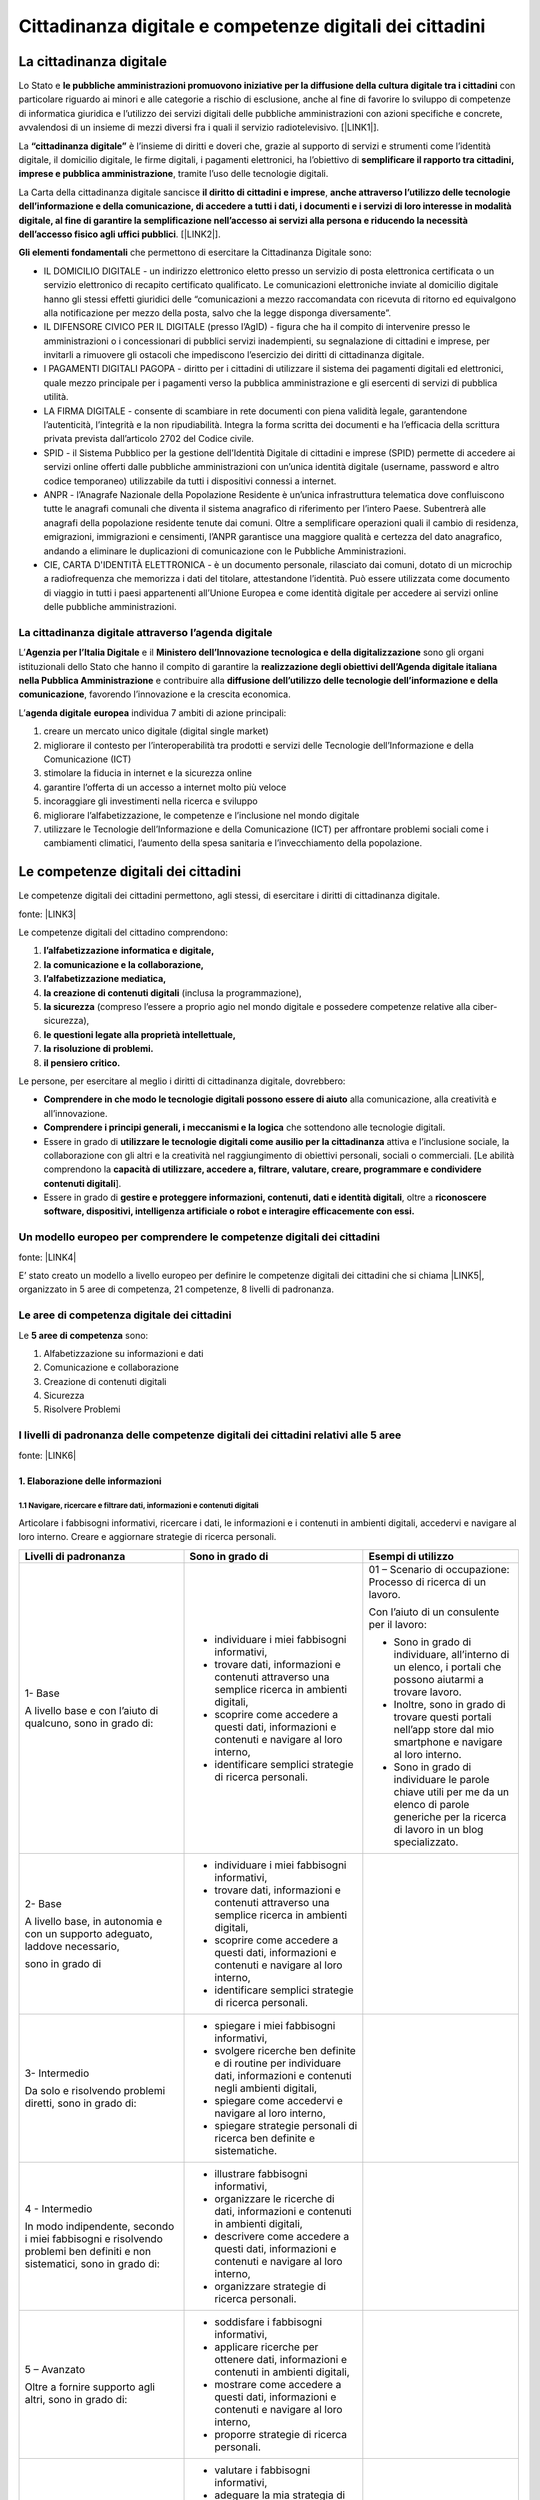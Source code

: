 
.. _h068464f4225442b1e1b52bb1b3d72:

Cittadinanza digitale e competenze digitali dei cittadini
#########################################################

.. _h161f6874261c69365f681a386e4d1f7f:

La cittadinanza digitale
************************

Lo Stato e \ |STYLE0|\  con particolare riguardo ai minori e alle categorie a rischio di esclusione, anche al fine di favorire lo sviluppo di competenze di informatica giuridica e l’utilizzo dei servizi digitali delle pubbliche amministrazioni con azioni specifiche e concrete, avvalendosi di un insieme di mezzi diversi fra i quali il servizio radiotelevisivo. [\ |LINK1|\ ].

La \ |STYLE1|\  è l’insieme di diritti e doveri che, grazie al supporto di servizi e strumenti come l’identità digitale, il domicilio digitale, le firme digitali, i pagamenti elettronici, ha l’obiettivo di \ |STYLE2|\ , tramite l’uso delle tecnologie digitali.

La Carta della cittadinanza digitale sancisce \ |STYLE3|\ , \ |STYLE4|\ . [\ |LINK2|\ ].

\ |STYLE5|\  che permettono di esercitare la Cittadinanza Digitale sono:

* IL DOMICILIO DIGITALE - un indirizzo elettronico eletto presso un servizio di posta elettronica certificata o un servizio elettronico di recapito certificato qualificato. Le comunicazioni elettroniche inviate al domicilio digitale hanno gli stessi effetti giuridici delle “comunicazioni a mezzo raccomandata con ricevuta di ritorno ed equivalgono alla notificazione per mezzo della posta, salvo che la legge disponga diversamente”.

* IL DIFENSORE CIVICO PER IL DIGITALE (presso l’AgID) - figura che ha il compito di intervenire presso le amministrazioni o i concessionari di pubblici servizi inadempienti, su segnalazione di cittadini e imprese, per invitarli a rimuovere gli ostacoli che impediscono l’esercizio dei diritti di cittadinanza digitale.

* I PAGAMENTI DIGITALI PAGOPA - diritto per i cittadini di utilizzare il sistema dei pagamenti  digitali ed elettronici, quale mezzo principale per i pagamenti verso la pubblica amministrazione e gli esercenti di servizi di pubblica utilità.

* LA FIRMA DIGITALE - consente di scambiare in rete documenti con piena validità legale, garantendone l’autenticità, l’integrità e la non ripudiabilità. Integra la forma scritta dei documenti e ha l’efficacia della scrittura privata prevista dall’articolo 2702 del Codice civile.

* SPID - il Sistema Pubblico per la gestione dell’Identità Digitale di cittadini e imprese (SPID) permette di accedere ai servizi online offerti dalle pubbliche amministrazioni con un’unica identità digitale (username, password e altro codice temporaneo) utilizzabile da tutti i dispositivi connessi a internet.

* ANPR - l’Anagrafe Nazionale della Popolazione Residente è un’unica infrastruttura telematica dove confluiscono tutte le anagrafi comunali che diventa il sistema anagrafico di riferimento per l’intero Paese. Subentrerà alle anagrafi della popolazione residente tenute dai comuni. Oltre a semplificare operazioni quali il cambio di residenza, emigrazioni, immigrazioni e censimenti, l’ANPR garantisce una maggiore qualità e certezza del dato anagrafico, andando a eliminare le duplicazioni di comunicazione con le Pubbliche Amministrazioni.

* CIE, CARTA D'IDENTITÀ ELETTRONICA - è un documento personale, rilasciato dai comuni, dotato di un microchip a radiofrequenza che memorizza i dati del titolare, attestandone l’identità. Può essere utilizzata come documento di viaggio in tutti i paesi appartenenti all’Unione Europea e come identità digitale per accedere ai servizi online delle pubbliche amministrazioni.

.. _h7742666d356685b4d527ac641d2e2d:

La cittadinanza digitale attraverso l’agenda digitale
=====================================================

L’\ |STYLE6|\  e il  \ |STYLE7|\  sono gli organi istituzionali dello Stato che hanno il compito di garantire la \ |STYLE8|\  e contribuire alla \ |STYLE9|\ , favorendo l’innovazione e la crescita economica.

L’\ |STYLE10|\  \ |STYLE11|\  individua 7 ambiti di azione principali:

#. creare un mercato unico digitale (digital single market)

#. migliorare il contesto per l’interoperabilità tra prodotti e servizi delle Tecnologie dell’Informazione e della Comunicazione (ICT)

#. stimolare la fiducia in internet e la sicurezza online

#. garantire l’offerta di un accesso a internet molto più veloce

#. incoraggiare gli investimenti nella ricerca e sviluppo

#. migliorare l’alfabetizzazione, le competenze e l’inclusione nel mondo digitale

#. utilizzare le Tecnologie dell’Informazione e della Comunicazione (ICT) per affrontare problemi sociali come i cambiamenti climatici, l’aumento della spesa sanitaria e l’invecchiamento della popolazione.

.. _h3e44256e4f5314418222a4b227e238:

Le competenze digitali dei cittadini
************************************

Le competenze digitali dei cittadini permettono, agli stessi, di esercitare i diritti di cittadinanza digitale.

fonte: \ |LINK3|\ 

Le competenze digitali del cittadino comprendono:

#. \ |STYLE12|\  

#. \ |STYLE13|\  

#. \ |STYLE14|\  

#. \ |STYLE15|\  (inclusa la programmazione), 

#. \ |STYLE16|\  (compreso l’essere a proprio agio nel mondo digitale e possedere competenze relative alla ciber-sicurezza), 

#. \ |STYLE17|\  

#. \ |STYLE18|\  

#. \ |STYLE19|\ 

Le persone, per esercitare al meglio i diritti di cittadinanza digitale, dovrebbero: 

* \ |STYLE20|\  alla comunicazione, alla creatività e all’innovazione.

* \ |STYLE21|\  che sottendono alle tecnologie digitali.

* Essere in grado di \ |STYLE22|\  attiva e l’inclusione sociale, la collaborazione con gli altri e la creatività nel raggiungimento di obiettivi personali, sociali o commerciali. [Le abilità comprendono la \ |STYLE23|\ ].

* Essere in grado di \ |STYLE24|\ , oltre a \ |STYLE25|\ 

.. _h62e5b466c31537b2b5d633e76693680:

Un modello europeo per comprendere le competenze digitali dei cittadini
=======================================================================

fonte: \ |LINK4|\  

E’ stato creato un modello a livello europeo per definire le competenze digitali dei cittadini che si chiama \ |LINK5|\ , organizzato in 5 aree di competenza, 21 competenze, 8 livelli di padronanza.

.. _h7a3c0671c6b625d2b397a75f164f:

Le aree di competenza digitale dei cittadini
============================================

Le \ |STYLE26|\  sono:

#. Alfabetizzazione su informazioni e dati

#. Comunicazione e collaborazione

#. Creazione di contenuti digitali

#. Sicurezza

#. Risolvere Problemi

.. _h352231e1f4f5c452d361d293d5c713c:

I livelli di padronanza delle competenze digitali dei cittadini relativi alle 5 aree
====================================================================================

\ |IMG1|\ 

fonte: \ |LINK6|\ 

.. _h292472525a665127192c761e6658122:

1. Elaborazione delle informazioni
----------------------------------

.. _h187d7f343aa553f5d185c30a372e14:

1.1 Navigare,   ricercare   e   filtrare   dati,   informazioni   e   contenuti   digitali 
~~~~~~~~~~~~~~~~~~~~~~~~~~~~~~~~~~~~~~~~~~~~~~~~~~~~~~~~~~~~~~~~~~~~~~~~~~~~~~~~~~~~~~~~~~~

Articolare i fabbisogni informativi, ricercare i dati, le informazioni e i contenuti in ambienti digitali, accedervi e navigare al loro interno. Creare e aggiornare strategie di ricerca personali.

+---------------------------------------------------------------------------------------------------------------------------+-----------------------------------------------------------------------------------------------------------------------------------------------------------------------------------------------------------+------------------------------------------------------------------------------------------------------------------------------------------------+
|Livelli di padronanza                                                                                                      |Sono in grado di                                                                                                                                                                                           |Esempi di utilizzo                                                                                                                              |
+===========================================================================================================================+===========================================================================================================================================================================================================+================================================================================================================================================+
|1- Base                                                                                                                    |* individuare i miei fabbisogni informativi,                                                                                                                                                               |01 – Scenario di occupazione: Processo di ricerca di un lavoro.                                                                                 |
|                                                                                                                           |                                                                                                                                                                                                           |                                                                                                                                                |
|A livello base e con l’aiuto di qualcuno, sono in grado di:                                                                |* trovare dati, informazioni e contenuti attraverso una semplice ricerca in ambienti digitali,                                                                                                             |Con l’aiuto di un consulente per il lavoro:                                                                                                     |
|                                                                                                                           |                                                                                                                                                                                                           |                                                                                                                                                |
|                                                                                                                           |* scoprire come accedere a questi dati, informazioni e contenuti e navigare al loro interno,                                                                                                               |* Sono in grado di individuare, all’interno di un elenco, i portali che possono aiutarmi a trovare lavoro.                                      |
|                                                                                                                           |                                                                                                                                                                                                           |                                                                                                                                                |
|                                                                                                                           |* identificare semplici strategie di ricerca personali.                                                                                                                                                    |* Inoltre, sono in grado di trovare questi portali nell’app store dal mio smartphone e navigare al loro interno.                                |
|                                                                                                                           |                                                                                                                                                                                                           |                                                                                                                                                |
|                                                                                                                           |                                                                                                                                                                                                           |* Sono in grado di individuare le parole chiave utili per me da un elenco di parole generiche per la ricerca di lavoro in un blog specializzato.|
+---------------------------------------------------------------------------------------------------------------------------+-----------------------------------------------------------------------------------------------------------------------------------------------------------------------------------------------------------+------------------------------------------------------------------------------------------------------------------------------------------------+
|2- Base                                                                                                                    |* individuare i miei fabbisogni informativi,                                                                                                                                                               |                                                                                                                                                |
|                                                                                                                           |                                                                                                                                                                                                           |                                                                                                                                                |
|A livello base, in autonomia e con un supporto adeguato, laddove necessario,                                               |* trovare dati, informazioni e contenuti attraverso una semplice ricerca in ambienti digitali,                                                                                                             |                                                                                                                                                |
|                                                                                                                           |                                                                                                                                                                                                           |                                                                                                                                                |
|sono in grado di                                                                                                           |* scoprire come accedere a questi dati, informazioni e contenuti e navigare al loro interno,                                                                                                               |                                                                                                                                                |
|                                                                                                                           |                                                                                                                                                                                                           |                                                                                                                                                |
|                                                                                                                           |* identificare semplici strategie di ricerca personali.                                                                                                                                                    |                                                                                                                                                |
+---------------------------------------------------------------------------------------------------------------------------+-----------------------------------------------------------------------------------------------------------------------------------------------------------------------------------------------------------+------------------------------------------------------------------------------------------------------------------------------------------------+
|3- Intermedio                                                                                                              |* spiegare i miei fabbisogni informativi,                                                                                                                                                                  |                                                                                                                                                |
|                                                                                                                           |                                                                                                                                                                                                           |                                                                                                                                                |
|Da solo e risolvendo problemi diretti, sono in grado di:                                                                   |* svolgere ricerche ben definite e di routine per individuare dati, informazioni e contenuti negli ambienti digitali,                                                                                      |                                                                                                                                                |
|                                                                                                                           |                                                                                                                                                                                                           |                                                                                                                                                |
|                                                                                                                           |* spiegare come accedervi e navigare al loro interno,                                                                                                                                                      |                                                                                                                                                |
|                                                                                                                           |                                                                                                                                                                                                           |                                                                                                                                                |
|                                                                                                                           |* spiegare strategie personali di ricerca ben definite e sistematiche.                                                                                                                                     |                                                                                                                                                |
+---------------------------------------------------------------------------------------------------------------------------+-----------------------------------------------------------------------------------------------------------------------------------------------------------------------------------------------------------+------------------------------------------------------------------------------------------------------------------------------------------------+
|4 - Intermedio                                                                                                             |* illustrare fabbisogni informativi,                                                                                                                                                                       |                                                                                                                                                |
|                                                                                                                           |                                                                                                                                                                                                           |                                                                                                                                                |
|In modo indipendente, secondo i miei fabbisogni e risolvendo problemi ben definiti e non sistematici, sono in grado di:    |* organizzare le ricerche di dati, informazioni e contenuti in ambienti digitali,                                                                                                                          |                                                                                                                                                |
|                                                                                                                           |                                                                                                                                                                                                           |                                                                                                                                                |
|                                                                                                                           |* descrivere come accedere a questi dati, informazioni e contenuti e navigare al loro interno,                                                                                                             |                                                                                                                                                |
|                                                                                                                           |                                                                                                                                                                                                           |                                                                                                                                                |
|                                                                                                                           |* organizzare strategie di ricerca personali.                                                                                                                                                              |                                                                                                                                                |
|                                                                                                                           |                                                                                                                                                                                                           |                                                                                                                                                |
+---------------------------------------------------------------------------------------------------------------------------+-----------------------------------------------------------------------------------------------------------------------------------------------------------------------------------------------------------+------------------------------------------------------------------------------------------------------------------------------------------------+
|5 – Avanzato                                                                                                               |* soddisfare i fabbisogni informativi,                                                                                                                                                                     |                                                                                                                                                |
|                                                                                                                           |                                                                                                                                                                                                           |                                                                                                                                                |
|Oltre a fornire supporto agli altri, sono in grado di:                                                                     |* applicare ricerche per ottenere dati, informazioni e contenuti in ambienti digitali,                                                                                                                     |                                                                                                                                                |
|                                                                                                                           |                                                                                                                                                                                                           |                                                                                                                                                |
|                                                                                                                           |* mostrare come accedere a questi dati, informazioni e contenuti e navigare al loro interno,                                                                                                               |                                                                                                                                                |
|                                                                                                                           |                                                                                                                                                                                                           |                                                                                                                                                |
|                                                                                                                           |* proporre strategie di ricerca personali.                                                                                                                                                                 |                                                                                                                                                |
+---------------------------------------------------------------------------------------------------------------------------+-----------------------------------------------------------------------------------------------------------------------------------------------------------------------------------------------------------+------------------------------------------------------------------------------------------------------------------------------------------------+
|6 – Avanzato                                                                                                               |* valutare i fabbisogni informativi,                                                                                                                                                                       |                                                                                                                                                |
|                                                                                                                           |                                                                                                                                                                                                           |                                                                                                                                                |
|A un livello avanzato, secondo i miei fabbisogni e quelli degli altri, all’interno di contesti complessi, sono in grado di:|* adeguare la mia strategia di ricerca per trovare i dati, le informazioni e i contenuti più adatti all’interno di ambienti digitali,                                                                      |                                                                                                                                                |
|                                                                                                                           |                                                                                                                                                                                                           |                                                                                                                                                |
|                                                                                                                           |* spiegare come accedere ai dati, alle informazioni e ai contenuti più adatti e navigare al loro interno,                                                                                                  |                                                                                                                                                |
|                                                                                                                           |                                                                                                                                                                                                           |                                                                                                                                                |
|                                                                                                                           |* variare le strategie di ricerca personali.                                                                                                                                                               |                                                                                                                                                |
|                                                                                                                           |                                                                                                                                                                                                           |                                                                                                                                                |
+---------------------------------------------------------------------------------------------------------------------------+-----------------------------------------------------------------------------------------------------------------------------------------------------------------------------------------------------------+------------------------------------------------------------------------------------------------------------------------------------------------+
|7 – Altamente                                                                                                              |* creare soluzioni per problemi complessi con definizione limitata inerenti la navigazione, la ricerca e l’applicazione di filtri a dati, informazioni e contenuti digitali,                               |                                                                                                                                                |
|                                                                                                                           |                                                                                                                                                                                                           |                                                                                                                                                |
| specializzato                                                                                                             |* integrare le mie conoscenze per fornire un contributo alle prassi e alle conoscenze professionali e fornire supporto ad altri per navigare, ricercare e filtrare dati, informazioni e contenuti digitali.|                                                                                                                                                |
|                                                                                                                           |                                                                                                                                                                                                           |                                                                                                                                                |
|A un livello altamente specializzato, sono in grado di:                                                                    |                                                                                                                                                                                                           |                                                                                                                                                |
+---------------------------------------------------------------------------------------------------------------------------+-----------------------------------------------------------------------------------------------------------------------------------------------------------------------------------------------------------+------------------------------------------------------------------------------------------------------------------------------------------------+
|8 – Altamente specializzato                                                                                                |* creare soluzioni per risolvere problemi complessi con molti fattori di interazione inerenti la navigazione, la ricerca e l’applicazione di filtri a dati, informazioni e contenuti digitali,             |                                                                                                                                                |
|                                                                                                                           |                                                                                                                                                                                                           |                                                                                                                                                |
|A un livello avanzatissimo e super specializzato, sono in grado di:                                                        |* proporre nuove idee e processi nell’ambito specifico.                                                                                                                                                    |                                                                                                                                                |
+---------------------------------------------------------------------------------------------------------------------------+-----------------------------------------------------------------------------------------------------------------------------------------------------------------------------------------------------------+------------------------------------------------------------------------------------------------------------------------------------------------+

.. _h4d6410671329602f3315453f25c656:

1.2 Valutare  dati,  informazioni  e  contenuti  digitali
~~~~~~~~~~~~~~~~~~~~~~~~~~~~~~~~~~~~~~~~~~~~~~~~~~~~~~~~~

Analizzare, confrontare e valutare in maniera critica la credibilità e l’affidabilità delle fonti dei dati, delle informazioni e dei contenuti digitali. Analizzare, interpretare e valutare in maniera critica dati, informazioni e contenuti digitali.

+---------------------------------------------------------------------------------------------------------------------------+----------------------------------------------------------------------------------------------------------------------------------------------------------------------------------------------------------------------------------------------------------------------+----------------------------------------------------------------------------------------------------------------------------------------------------------------------------------------------------------------------------------------------+
|Livelli di padronanza                                                                                                      |Sono in grado di                                                                                                                                                                                                                                                      |Esempi di utilizzo                                                                                                                                                                                                                            |
+===========================================================================================================================+======================================================================================================================================================================================================================================================================+==============================================================================================================================================================================================================================================+
|1- Base                                                                                                                    |* rilevare la credibilità e l’affidabilità delle fonti comuni di dati, informazioni e contenuti digitali.                                                                                                                                                             |01 - Scenario di occupazione: Processo di ricerca di un lavoro                                                                                                                                                                                |
|                                                                                                                           |                                                                                                                                                                                                                                                                      |                                                                                                                                                                                                                                              |
|A livello base e con l’aiuto di qualcuno, sono in grado di:                                                                |                                                                                                                                                                                                                                                                      |Con l’aiuto di un consulente per il lavoro:                                                                                                                                                                                                   |
|                                                                                                                           |                                                                                                                                                                                                                                                                      |                                                                                                                                                                                                                                              |
|                                                                                                                           |                                                                                                                                                                                                                                                                      |Sono in grado di individuare in un elenco di portali per il lavoro e app trovati da un amico in un blog di un ufficio di collocamento quelli più comunemente usati per la credibilità e l’affidabilità delle offerte di lavoro che contengono.|
|                                                                                                                           |                                                                                                                                                                                                                                                                      |                                                                                                                                                                                                                                              |
|                                                                                                                           |                                                                                                                                                                                                                                                                      |-                                                                                                                                                                                                                                             |
|                                                                                                                           |                                                                                                                                                                                                                                                                      |                                                                                                                                                                                                                                              |
|                                                                                                                           |                                                                                                                                                                                                                                                                      |02 – Scenario di apprendimento: Preparare una breve relazione su un argomento specifico                                                                                                                                                       |
|                                                                                                                           |                                                                                                                                                                                                                                                                      |                                                                                                                                                                                                                                              |
|                                                                                                                           |                                                                                                                                                                                                                                                                      |Con l’aiuto di un insegnante:                                                                                                                                                                                                                 |
|                                                                                                                           |                                                                                                                                                                                                                                                                      |                                                                                                                                                                                                                                              |
|                                                                                                                           |                                                                                                                                                                                                                                                                      |Sono in grado di individuare da un elenco nel mio libro di testo digitale di blog e database digitali contenenti riferimenti bibliografici quelli comunemente utilizzati poiché credibili e affidabili.                                       |
|                                                                                                                           |                                                                                                                                                                                                                                                                      |                                                                                                                                                                                                                                              |
+---------------------------------------------------------------------------------------------------------------------------+----------------------------------------------------------------------------------------------------------------------------------------------------------------------------------------------------------------------------------------------------------------------+----------------------------------------------------------------------------------------------------------------------------------------------------------------------------------------------------------------------------------------------+
|2- Base                                                                                                                    |* rilevare la credibilità e l’affidabilità delle fonti comuni di dati, informazioni e contenuti digitali.                                                                                                                                                             |                                                                                                                                                                                                                                              |
|                                                                                                                           |                                                                                                                                                                                                                                                                      |                                                                                                                                                                                                                                              |
|A livello base, in autonomia e con un supporto adeguato, laddove necessario,                                               |                                                                                                                                                                                                                                                                      |                                                                                                                                                                                                                                              |
|                                                                                                                           |                                                                                                                                                                                                                                                                      |                                                                                                                                                                                                                                              |
|sono in grado di                                                                                                           |                                                                                                                                                                                                                                                                      |                                                                                                                                                                                                                                              |
+---------------------------------------------------------------------------------------------------------------------------+----------------------------------------------------------------------------------------------------------------------------------------------------------------------------------------------------------------------------------------------------------------------+----------------------------------------------------------------------------------------------------------------------------------------------------------------------------------------------------------------------------------------------+
|3- Intermedio                                                                                                              |* eseguire l’analisi, il confronto e la valutazione della credibilità e dell’affidabilità di fonti ben definite di dati, informazioni e contenuti digitali,                                                                                                           |                                                                                                                                                                                                                                              |
|                                                                                                                           |                                                                                                                                                                                                                                                                      |                                                                                                                                                                                                                                              |
|Da solo e risolvendo problemi diretti, sono in grado di:                                                                   |* eseguire l’analisi, l’interpretazione e la valutazione di dati, informazioni e contenuti digitali ben definiti.                                                                                                                                                     |                                                                                                                                                                                                                                              |
+---------------------------------------------------------------------------------------------------------------------------+----------------------------------------------------------------------------------------------------------------------------------------------------------------------------------------------------------------------------------------------------------------------+----------------------------------------------------------------------------------------------------------------------------------------------------------------------------------------------------------------------------------------------+
|4 - Intermedio                                                                                                             |* eseguire l’analisi, il confronto e la valutazione di fonti di dati, informazioni e contenuti digitali,                                                                                                                                                              |                                                                                                                                                                                                                                              |
|                                                                                                                           |                                                                                                                                                                                                                                                                      |                                                                                                                                                                                                                                              |
|In modo indipendente, secondo i miei fabbisogni e risolvendo problemi ben definiti e non sistematici, sono in grado di:    |* eseguire l’analisi, l’interpretazione e la valutazione di dati, informazioni e contenuti digitali.                                                                                                                                                                  |                                                                                                                                                                                                                                              |
+---------------------------------------------------------------------------------------------------------------------------+----------------------------------------------------------------------------------------------------------------------------------------------------------------------------------------------------------------------------------------------------------------------+----------------------------------------------------------------------------------------------------------------------------------------------------------------------------------------------------------------------------------------------+
|5 – Avanzato                                                                                                               |* svolgere una valutazione della credibilità e dell’affidabilità di fonti diverse di dati, informazioni e contenuti digitali,                                                                                                                                         |                                                                                                                                                                                                                                              |
|                                                                                                                           |                                                                                                                                                                                                                                                                      |                                                                                                                                                                                                                                              |
|Oltre a fornire supporto agli altri, sono in grado di:                                                                     |* svolgere una valutazione di dati, informazioni e contenuti digitali diversi.                                                                                                                                                                                        |                                                                                                                                                                                                                                              |
|                                                                                                                           |                                                                                                                                                                                                                                                                      |                                                                                                                                                                                                                                              |
+---------------------------------------------------------------------------------------------------------------------------+----------------------------------------------------------------------------------------------------------------------------------------------------------------------------------------------------------------------------------------------------------------------+----------------------------------------------------------------------------------------------------------------------------------------------------------------------------------------------------------------------------------------------+
|6 – Avanzato                                                                                                               |* valutare in maniera critica la credibilità e l’affidabilità delle fonti dei dati, informazioni e contenuti digitali,                                                                                                                                                |                                                                                                                                                                                                                                              |
|                                                                                                                           |                                                                                                                                                                                                                                                                      |                                                                                                                                                                                                                                              |
|A un livello avanzato, secondo i miei fabbisogni e quelli degli altri, all’interno di contesti complessi, sono in grado di:|* valutare in maniera critica i dati, le informazioni e i contenuti digitali.                                                                                                                                                                                         |                                                                                                                                                                                                                                              |
+---------------------------------------------------------------------------------------------------------------------------+----------------------------------------------------------------------------------------------------------------------------------------------------------------------------------------------------------------------------------------------------------------------+----------------------------------------------------------------------------------------------------------------------------------------------------------------------------------------------------------------------------------------------+
|7 – Altamente                                                                                                              |* creare soluzioni per problemi complessi con definizione limitata inerenti l’analisi e la valutazione di fonti credibili e affidabili di dati, informazioni e contenuti in ambienti digitali,                                                                        |                                                                                                                                                                                                                                              |
|                                                                                                                           |                                                                                                                                                                                                                                                                      |                                                                                                                                                                                                                                              |
| specializzato                                                                                                             |* integrare le mie conoscenze per fornire un contributo alle prassi e alle conoscenze professionali e fornire supporto ad altri nell’analisi e nella valutazione della credibilità e dell’affidabilità di dati, informazioni e contenuti digitali e le relative fonti.|                                                                                                                                                                                                                                              |
|                                                                                                                           |                                                                                                                                                                                                                                                                      |                                                                                                                                                                                                                                              |
|A un livello altamente specializzato, sono in grado di:                                                                    |                                                                                                                                                                                                                                                                      |                                                                                                                                                                                                                                              |
+---------------------------------------------------------------------------------------------------------------------------+----------------------------------------------------------------------------------------------------------------------------------------------------------------------------------------------------------------------------------------------------------------------+----------------------------------------------------------------------------------------------------------------------------------------------------------------------------------------------------------------------------------------------+
|8 – Altamente specializzato                                                                                                |* creare soluzioni per problemi complessi con molti fattori di interazione inerenti l’analisi e la valutazione di fonti credibili e affidabili di dati, informazioni e contenuti in ambienti digitali,                                                                |                                                                                                                                                                                                                                              |
|                                                                                                                           |                                                                                                                                                                                                                                                                      |                                                                                                                                                                                                                                              |
|A un livello avanzatissimo e super specializzato, sono in grado di:                                                        |* proporre nuove idee e processi nell’ambito specifico.                                                                                                                                                                                                               |                                                                                                                                                                                                                                              |
|                                                                                                                           |                                                                                                                                                                                                                                                                      |                                                                                                                                                                                                                                              |
+---------------------------------------------------------------------------------------------------------------------------+----------------------------------------------------------------------------------------------------------------------------------------------------------------------------------------------------------------------------------------------------------------------+----------------------------------------------------------------------------------------------------------------------------------------------------------------------------------------------------------------------------------------------+

.. _h24a3f69250693624547b2070254066:

1.3 Gestire  dati,  informazioni  e  contenuti  digitali 
~~~~~~~~~~~~~~~~~~~~~~~~~~~~~~~~~~~~~~~~~~~~~~~~~~~~~~~~~

Organizzare, archiviare e recuperare dati, informazioni e contenuti negli ambienti digitali. Organizzarli ed elaborarli in un ambiente strutturato.

+---------------------------------------------------------------------------------------------------------------------------+--------------------------------------------------------------------------------------------------------------------------------------------------------------------------------------------------------------------------------------------------+----------------------------------------------------------------------------------------------------------------------------------------------------------------------------------------------------------------------------------------------------------------------------+
|Livelli di padronanza                                                                                                      |Sono in grado di                                                                                                                                                                                                                                  |Esempi di utilizzo                                                                                                                                                                                                                                                          |
+===========================================================================================================================+==================================================================================================================================================================================================================================================+============================================================================================================================================================================================================================================================================+
|1- Base                                                                                                                    |* individuare come organizzare, archiviare e recuperare con facilità dati, informazioni e contenuti negli ambienti digitali.                                                                                                                      |                                                                                                                                                                                                                                                                            |
|                                                                                                                           |                                                                                                                                                                                                                                                  |                                                                                                                                                                                                                                                                            |
|A livello base e con l’aiuto di qualcuno, sono in grado di:                                                                |* riconoscere dove organizzarli in modo semplice in un ambiente strutturato.                                                                                                                                                                      |                                                                                                                                                                                                                                                                            |
+---------------------------------------------------------------------------------------------------------------------------+--------------------------------------------------------------------------------------------------------------------------------------------------------------------------------------------------------------------------------------------------+----------------------------------------------------------------------------------------------------------------------------------------------------------------------------------------------------------------------------------------------------------------------------+
|2- Base                                                                                                                    |* individuare come organizzare, archiviare e recuperare con facilità dati, informazioni e contenuti negli ambienti digitali.                                                                                                                      |01 - Scenario di occupazione: Processo di ricerca di un lavoro                                                                                                                                                                                                              |
|                                                                                                                           |                                                                                                                                                                                                                                                  |                                                                                                                                                                                                                                                                            |
|A livello base, in autonomia e con un supporto adeguato, laddove necessario,                                               |* riconoscere dove organizzarli in modo semplice in un ambiente strutturato.                                                                                                                                                                      |A casa con mia sorella, alla quale mi rivolgo ogni qualvolta ne ho la necessità:                                                                                                                                                                                            |
|                                                                                                                           |                                                                                                                                                                                                                                                  |                                                                                                                                                                                                                                                                            |
|sono in grado di                                                                                                           |                                                                                                                                                                                                                                                  |sono in grado di individuare come e dove organizzare e tenere traccia di annunci e app di lavoro (ad es. www.indeed.com) dal mio smartphone per poterli recuperare in caso di bisogno durante la mia ricerca del lavoro.                                                    |
|                                                                                                                           |                                                                                                                                                                                                                                                  |                                                                                                                                                                                                                                                                            |
|                                                                                                                           |                                                                                                                                                                                                                                                  |02 - Scenario di apprendimento: Preparare una breve relazione su un argomento specifico                                                                                                                                                                                     |
|                                                                                                                           |                                                                                                                                                                                                                                                  |                                                                                                                                                                                                                                                                            |
|                                                                                                                           |                                                                                                                                                                                                                                                  |In classe con l’insegnante a cui posso rivolgermi in caso di necessità:                                                                                                                                                                                                     |
|                                                                                                                           |                                                                                                                                                                                                                                                  |                                                                                                                                                                                                                                                                            |
|                                                                                                                           |                                                                                                                                                                                                                                                  |sono in grado di individuare una app sul mio tablet per organizzare e archiviare link relativi a siti web, ai blog e ai database digitali relativi a un argomento specifico dei riferimenti bibliografici e utilizzarla per recuperarli all’occorrenza per la mia relazione.|
+---------------------------------------------------------------------------------------------------------------------------+--------------------------------------------------------------------------------------------------------------------------------------------------------------------------------------------------------------------------------------------------+----------------------------------------------------------------------------------------------------------------------------------------------------------------------------------------------------------------------------------------------------------------------------+
|3- Intermedio                                                                                                              |* selezionare dati, informazioni e contenuti allo scopo di organizzarli, archiviarli e recuperarli in maniera sistematica all’interno di ambienti digitali.                                                                                       |                                                                                                                                                                                                                                                                            |
|                                                                                                                           |                                                                                                                                                                                                                                                  |                                                                                                                                                                                                                                                                            |
|Da solo e risolvendo problemi diretti, sono in grado di:                                                                   |* organizzarli in modo sistematico in un ambiente strutturato.                                                                                                                                                                                    |                                                                                                                                                                                                                                                                            |
+---------------------------------------------------------------------------------------------------------------------------+--------------------------------------------------------------------------------------------------------------------------------------------------------------------------------------------------------------------------------------------------+----------------------------------------------------------------------------------------------------------------------------------------------------------------------------------------------------------------------------------------------------------------------------+
|4 - Intermedio                                                                                                             |* organizzare informazioni, dati e contenuti affinché possano essere facilmente archiviati e recuperati.                                                                                                                                          |                                                                                                                                                                                                                                                                            |
|                                                                                                                           |                                                                                                                                                                                                                                                  |                                                                                                                                                                                                                                                                            |
|In modo indipendente, secondo i miei fabbisogni e risolvendo problemi ben definiti e non sistematici, sono in grado di:    |* organizzare informazioni, dati e contenuti in un ambiente strutturato.                                                                                                                                                                          |                                                                                                                                                                                                                                                                            |
|                                                                                                                           |                                                                                                                                                                                                                                                  |                                                                                                                                                                                                                                                                            |
+---------------------------------------------------------------------------------------------------------------------------+--------------------------------------------------------------------------------------------------------------------------------------------------------------------------------------------------------------------------------------------------+----------------------------------------------------------------------------------------------------------------------------------------------------------------------------------------------------------------------------------------------------------------------------+
|5 – Avanzato                                                                                                               |* manipolare informazioni, dati e contenuti per facilitarne l’organizzazione, l’archiviazione e il recupero.                                                                                                                                      |                                                                                                                                                                                                                                                                            |
|                                                                                                                           |                                                                                                                                                                                                                                                  |                                                                                                                                                                                                                                                                            |
|Oltre a fornire supporto agli altri, sono in grado di:                                                                     |* organizzarli ed elaborarli in un ambiente strutturato.                                                                                                                                                                                          |                                                                                                                                                                                                                                                                            |
|                                                                                                                           |                                                                                                                                                                                                                                                  |                                                                                                                                                                                                                                                                            |
+---------------------------------------------------------------------------------------------------------------------------+--------------------------------------------------------------------------------------------------------------------------------------------------------------------------------------------------------------------------------------------------+----------------------------------------------------------------------------------------------------------------------------------------------------------------------------------------------------------------------------------------------------------------------------+
|6 – Avanzato                                                                                                               |* adeguare la gestione di informazioni, dati e contenuti affinché vengano recuperati e archiviati nel modo più facile e opportuno.                                                                                                                |                                                                                                                                                                                                                                                                            |
|                                                                                                                           |                                                                                                                                                                                                                                                  |                                                                                                                                                                                                                                                                            |
|A un livello avanzato, secondo i miei fabbisogni e quelli degli altri, all’interno di contesti complessi, sono in grado di:|* adeguarli affinché vengano organizzati ed elaborati nell’ambiente strutturato più adatto.                                                                                                                                                       |                                                                                                                                                                                                                                                                            |
|                                                                                                                           |                                                                                                                                                                                                                                                  |                                                                                                                                                                                                                                                                            |
+---------------------------------------------------------------------------------------------------------------------------+--------------------------------------------------------------------------------------------------------------------------------------------------------------------------------------------------------------------------------------------------+----------------------------------------------------------------------------------------------------------------------------------------------------------------------------------------------------------------------------------------------------------------------------+
|7 – Altamente                                                                                                              |* creare soluzioni per problemi complessi con definizione limitata inerenti la gestione dei dati, delle informazioni e dei contenuti affinché vengano organizzati, archiviati e recuperati in un ambiente digitale strutturato.                   |                                                                                                                                                                                                                                                                            |
|                                                                                                                           |                                                                                                                                                                                                                                                  |                                                                                                                                                                                                                                                                            |
| specializzato                                                                                                             |* integrare le mie conoscenze per fornire un contributo alle prassi e alle conoscenze professionali e fornire supporto ad altri per gestire dati, informazioni e contenuti digitali in un ambiente digitale strutturato.                          |                                                                                                                                                                                                                                                                            |
|                                                                                                                           |                                                                                                                                                                                                                                                  |                                                                                                                                                                                                                                                                            |
|A un livello altamente specializzato, sono in grado di:                                                                    |                                                                                                                                                                                                                                                  |                                                                                                                                                                                                                                                                            |
+---------------------------------------------------------------------------------------------------------------------------+--------------------------------------------------------------------------------------------------------------------------------------------------------------------------------------------------------------------------------------------------+----------------------------------------------------------------------------------------------------------------------------------------------------------------------------------------------------------------------------------------------------------------------------+
|8 – Altamente specializzato                                                                                                |* creare soluzioni per risolvere problemi complessi con molti fattori di interazione inerenti la gestione dei dati, delle informazioni e dei contenuti, affinché vengano organizzati, archiviati e recuperati in un ambiente digitale strutturato.|                                                                                                                                                                                                                                                                            |
|                                                                                                                           |                                                                                                                                                                                                                                                  |                                                                                                                                                                                                                                                                            |
|A un livello avanzatissimo e super specializzato, sono in grado di:                                                        |* proporre nuove idee e processi nell’ambito specifico.                                                                                                                                                                                           |                                                                                                                                                                                                                                                                            |
|                                                                                                                           |                                                                                                                                                                                                                                                  |                                                                                                                                                                                                                                                                            |
+---------------------------------------------------------------------------------------------------------------------------+--------------------------------------------------------------------------------------------------------------------------------------------------------------------------------------------------------------------------------------------------+----------------------------------------------------------------------------------------------------------------------------------------------------------------------------------------------------------------------------------------------------------------------------+

.. _h53562838577071e1419217e116d486d:

2. Comunicazione e collaborazione
---------------------------------

.. _h4f2b6ea60374d677312106d2d3f3640:

2.1 Interagire con le tecnologie digitali
~~~~~~~~~~~~~~~~~~~~~~~~~~~~~~~~~~~~~~~~~

Interagire attraverso diverse tecnologie digitali e capire quali sono gli strumenti di comunicazione più appropriati in un determinato contesto.


+---------------------------------------------------------------------------------------------------------------------------+------------------------------------------------------------------------------------------------------------------------------------------------------------------------------------------------------------------+-----------------------------------------------------------------------------------------------------------------------------------------------------------------------------------------------------------+
|Livelli di padronanza                                                                                                      |Sono in grado di                                                                                                                                                                                                  |Esempi di utilizzo                                                                                                                                                                                         |
+===========================================================================================================================+==================================================================================================================================================================================================================+===========================================================================================================================================================================================================+
|1- Base                                                                                                                    |* scegliere tecnologie digitali semplici per l’interazione, e                                                                                                                                                     |                                                                                                                                                                                                           |
|                                                                                                                           |                                                                                                                                                                                                                  |                                                                                                                                                                                                           |
|A livello base e con l’aiuto di qualcuno, sono in grado di:                                                                |* identificare adeguati mezzi di comunicazione semplici per un determinato contesto.                                                                                                                              |                                                                                                                                                                                                           |
|                                                                                                                           |                                                                                                                                                                                                                  |                                                                                                                                                                                                           |
+---------------------------------------------------------------------------------------------------------------------------+------------------------------------------------------------------------------------------------------------------------------------------------------------------------------------------------------------------+-----------------------------------------------------------------------------------------------------------------------------------------------------------------------------------------------------------+
|2- Base                                                                                                                    |* scegliere tecnologie digitali semplici per l’interazione, e                                                                                                                                                     |                                                                                                                                                                                                           |
|                                                                                                                           |                                                                                                                                                                                                                  |                                                                                                                                                                                                           |
|A livello base, in autonomia e con un supporto adeguato, laddove necessario,                                               |* identificare adeguati mezzi di comunicazione semplici per un determinato contesto.                                                                                                                              |                                                                                                                                                                                                           |
|                                                                                                                           |                                                                                                                                                                                                                  |                                                                                                                                                                                                           |
|sono in grado di                                                                                                           |                                                                                                                                                                                                                  |                                                                                                                                                                                                           |
+---------------------------------------------------------------------------------------------------------------------------+------------------------------------------------------------------------------------------------------------------------------------------------------------------------------------------------------------------+-----------------------------------------------------------------------------------------------------------------------------------------------------------------------------------------------------------+
|3- Intermedio                                                                                                              |* interagire con le tecnologie digitali in modo ben definito e sistematico, e                                                                                                                                     |01 – Scenario di occupazione: Organizzare un evento                                                                                                                                                        |
|                                                                                                                           |                                                                                                                                                                                                                  |                                                                                                                                                                                                           |
|Da solo e risolvendo problemi diretti, sono in grado di:                                                                   |* scegliere mezzi di comunicazione digitali ben definiti e di routine per un determinato contesto.                                                                                                                |Per conto mio:                                                                                                                                                                                             |
|                                                                                                                           |                                                                                                                                                                                                                  |                                                                                                                                                                                                           |
|                                                                                                                           |                                                                                                                                                                                                                  |Sono in grado di interagire con i partecipanti e altri colleghi utilizzando la app per il mio account email aziendale dal mio smartphone allo scopo di organizzare un evento per la mia azienda.           |
|                                                                                                                           |                                                                                                                                                                                                                  |                                                                                                                                                                                                           |
|                                                                                                                           |                                                                                                                                                                                                                  |Sono inoltre in grado di scegliere le opzioni disponibili nella mia suite di email per organizzare l’evento, tra cui l’invio di inviti tramite calendario.                                                 |
|                                                                                                                           |                                                                                                                                                                                                                  |                                                                                                                                                                                                           |
|                                                                                                                           |                                                                                                                                                                                                                  |Sono in grado di risolvere problemi, ad es. indirizzo email errato.                                                                                                                                        |
|                                                                                                                           |                                                                                                                                                                                                                  |                                                                                                                                                                                                           |
|                                                                                                                           |                                                                                                                                                                                                                  |02 – Scenario di apprendimento: Preparare un lavoro di gruppo con i compagni di classe                                                                                                                     |
|                                                                                                                           |                                                                                                                                                                                                                  |                                                                                                                                                                                                           |
|                                                                                                                           |                                                                                                                                                                                                                  |Per conto mio:                                                                                                                                                                                             |
|                                                                                                                           |                                                                                                                                                                                                                  |                                                                                                                                                                                                           |
|                                                                                                                           |                                                                                                                                                                                                                  |sono in grado di utilizzare una chat di uso comune sul mio smartphone (ad es. messenger di Facebook o WhatsApp) per parlare con i miei compagni di classe e organizzare il lavoro di gruppo.               |
|                                                                                                                           |                                                                                                                                                                                                                  |                                                                                                                                                                                                           |
|                                                                                                                           |                                                                                                                                                                                                                  |Sono in grado di utilizzare altri mezzi di comunicazione sul tablet di scuola (ad es. il forum della classe) che potrebbero essere utili per parlare dei dettagli dell’organizzazione del lavoro di gruppo.|
|                                                                                                                           |                                                                                                                                                                                                                  |                                                                                                                                                                                                           |
|                                                                                                                           |                                                                                                                                                                                                                  |Sono in grado di risolvere problemi come aggiungere o cancellare membri dal gruppo della chat.                                                                                                             |
+---------------------------------------------------------------------------------------------------------------------------+------------------------------------------------------------------------------------------------------------------------------------------------------------------------------------------------------------------+-----------------------------------------------------------------------------------------------------------------------------------------------------------------------------------------------------------+
|4 - Intermedio                                                                                                             |* scegliere svariate tecnologie digitali semplici per l’interazione, e                                                                                                                                            |                                                                                                                                                                                                           |
|                                                                                                                           |                                                                                                                                                                                                                  |                                                                                                                                                                                                           |
|In modo indipendente, secondo i miei fabbisogni e risolvendo problemi ben definiti e non sistematici, sono in grado di:    |* scegliere una varietà di mezzi di comunicazione digitali appropriati per un determinato contesto.                                                                                                               |                                                                                                                                                                                                           |
+---------------------------------------------------------------------------------------------------------------------------+------------------------------------------------------------------------------------------------------------------------------------------------------------------------------------------------------------------+-----------------------------------------------------------------------------------------------------------------------------------------------------------------------------------------------------------+
|5 – Avanzato                                                                                                               |* utilizzare svariate tecnologie digitali per l’interazione,                                                                                                                                                      |                                                                                                                                                                                                           |
|                                                                                                                           |                                                                                                                                                                                                                  |                                                                                                                                                                                                           |
|Oltre a fornire supporto agli altri, sono in grado di:                                                                     |* mostrare agli altri i mezzi di comunicazione digitali più appropriati per un determinato contesto.                                                                                                              |                                                                                                                                                                                                           |
|                                                                                                                           |                                                                                                                                                                                                                  |                                                                                                                                                                                                           |
+---------------------------------------------------------------------------------------------------------------------------+------------------------------------------------------------------------------------------------------------------------------------------------------------------------------------------------------------------+-----------------------------------------------------------------------------------------------------------------------------------------------------------------------------------------------------------+
|6 – Avanzato                                                                                                               |* adeguare una varietà di tecnologie digitali per l’interazione più appropriata, e                                                                                                                                |                                                                                                                                                                                                           |
|                                                                                                                           |                                                                                                                                                                                                                  |                                                                                                                                                                                                           |
|A un livello avanzato, secondo i miei fabbisogni e quelli degli altri, all’interno di contesti complessi, sono in grado di:|* adeguare i mezzi di comunicazione più appropriati per un determinato contesto.                                                                                                                                  |                                                                                                                                                                                                           |
+---------------------------------------------------------------------------------------------------------------------------+------------------------------------------------------------------------------------------------------------------------------------------------------------------------------------------------------------------+-----------------------------------------------------------------------------------------------------------------------------------------------------------------------------------------------------------+
|7 – Altamente                                                                                                              |* creare soluzioni a problemi complessi con definizione limitata inerenti il modo di interagire con gli altri attraverso le tecnologie digitali e i mezzi di comunicazione digitali.                              |                                                                                                                                                                                                           |
|                                                                                                                           |                                                                                                                                                                                                                  |                                                                                                                                                                                                           |
| specializzato                                                                                                             |* integrare le mie conoscenze per fornire un contributo alle prassi e alle conoscenze professionali e fornire supporto ad altri per gestire dati nell’interazione con gli altri attraverso le tecnologie digitali.|                                                                                                                                                                                                           |
|                                                                                                                           |                                                                                                                                                                                                                  |                                                                                                                                                                                                           |
|A un livello altamente specializzato, sono in grado di:                                                                    |                                                                                                                                                                                                                  |                                                                                                                                                                                                           |
+---------------------------------------------------------------------------------------------------------------------------+------------------------------------------------------------------------------------------------------------------------------------------------------------------------------------------------------------------+-----------------------------------------------------------------------------------------------------------------------------------------------------------------------------------------------------------+
|8 – Altamente specializzato                                                                                                |* creare soluzioni per risolvere problemi complessi con molti fattori di interazione inerenti il modo di interagire con gli altri attraverso le tecnologie e i mezzi di comunicazione digitali,                   |                                                                                                                                                                                                           |
|                                                                                                                           |                                                                                                                                                                                                                  |                                                                                                                                                                                                           |
|A un livello avanzatissimo e super specializzato, sono in grado di:                                                        |* proporre nuove idee e processi nell’ambito specifico.                                                                                                                                                           |                                                                                                                                                                                                           |
+---------------------------------------------------------------------------------------------------------------------------+------------------------------------------------------------------------------------------------------------------------------------------------------------------------------------------------------------------+-----------------------------------------------------------------------------------------------------------------------------------------------------------------------------------------------------------+

.. _hb2d4c46592f7b637f4c211e547733:

2.2 Condividere con le tecnologie digitali 
~~~~~~~~~~~~~~~~~~~~~~~~~~~~~~~~~~~~~~~~~~~

Condividere dati, informazioni e contenuti digitali con altri attraverso tecnologie digitali appropriate. Agire da intermediari, conoscendo le prassi adeguate per la citazione delle fonti e attribuzione di titolarità.


+---------------------------------------------------------------------------------------------------------------------------+--------------------------------------------------------------------------------------------------------------------------------------------------------------------------------------+------------------------------------------------------------------------------------------------------------------------------------------------------------------------------------------------------------+
|Livelli di padronanza                                                                                                      |Sono in grado di                                                                                                                                                                      |Esempi di utilizzo                                                                                                                                                                                          |
+===========================================================================================================================+======================================================================================================================================================================================+============================================================================================================================================================================================================+
|1- Base                                                                                                                    |* riconoscere semplici tecnologie digitali appropriate per condividere dati, informazioni e contenuti digitali.                                                                       |                                                                                                                                                                                                            |
|                                                                                                                           |                                                                                                                                                                                      |                                                                                                                                                                                                            |
|A livello base e con l’aiuto di qualcuno, sono in grado di:                                                                |* individuare prassi semplici di riferimento e attribuzione.                                                                                                                          |                                                                                                                                                                                                            |
|                                                                                                                           |                                                                                                                                                                                      |                                                                                                                                                                                                            |
+---------------------------------------------------------------------------------------------------------------------------+--------------------------------------------------------------------------------------------------------------------------------------------------------------------------------------+------------------------------------------------------------------------------------------------------------------------------------------------------------------------------------------------------------+
|2- Base                                                                                                                    |* riconoscere semplici tecnologie digitali appropriate per condividere dati, informazioni e contenuti digitali.                                                                       |                                                                                                                                                                                                            |
|                                                                                                                           |                                                                                                                                                                                      |                                                                                                                                                                                                            |
|A livello base, in autonomia e con un supporto adeguato, laddove necessario,                                               |* individuare prassi semplici di riferimento e attribuzione.                                                                                                                          |                                                                                                                                                                                                            |
|                                                                                                                           |                                                                                                                                                                                      |                                                                                                                                                                                                            |
|sono in grado di                                                                                                           |                                                                                                                                                                                      |                                                                                                                                                                                                            |
+---------------------------------------------------------------------------------------------------------------------------+--------------------------------------------------------------------------------------------------------------------------------------------------------------------------------------+------------------------------------------------------------------------------------------------------------------------------------------------------------------------------------------------------------+
|3- Intermedio                                                                                                              |* scegliere tecnologie digitali appropriate, ben definite e sistematiche per condividere dati, informazioni e contenuti digitali.                                                     |                                                                                                                                                                                                            |
|                                                                                                                           |                                                                                                                                                                                      |                                                                                                                                                                                                            |
|Da solo e risolvendo problemi diretti, sono in grado di:                                                                   |* spiegare come agire da intermediari per condividere informazioni e contenuti attraverso tecnologie digitali ben definite e sistematiche.                                            |                                                                                                                                                                                                            |
|                                                                                                                           |                                                                                                                                                                                      |                                                                                                                                                                                                            |
|                                                                                                                           |* illustrare prassi di riferimento e attribuzione ben definite e sistematiche.                                                                                                        |                                                                                                                                                                                                            |
+---------------------------------------------------------------------------------------------------------------------------+--------------------------------------------------------------------------------------------------------------------------------------------------------------------------------------+------------------------------------------------------------------------------------------------------------------------------------------------------------------------------------------------------------+
|4 - Intermedio                                                                                                             |* utilizzare tecnologie digitali appropriate per condividere dati, informazioni e contenuti digitali.                                                                                 |01 – Scenario di occupazione: Organizzare un evento                                                                                                                                                         |
|                                                                                                                           |                                                                                                                                                                                      |                                                                                                                                                                                                            |
|In modo indipendente, secondo i miei fabbisogni e risolvendo problemi ben definiti e non sistematici, sono in grado di:    |* spiegare come agire da intermediari per condividere informazioni e contenuti attraverso le tecnologie digitali.                                                                     |Sono in grado di utilizzare il sistema di archiviazione digitale della mia azienda per condividere l’agenda dell’evento con l’elenco dei partecipanti creato sul mio PC.                                    |
|                                                                                                                           |                                                                                                                                                                                      |                                                                                                                                                                                                            |
|                                                                                                                           |* spiegare le prassi di riferimento e attribuzione.                                                                                                                                   |Sono in grado di mostrare ai miei colleghi sui loro smartphone come accedere e condividere l’agenda utilizzando il sistema di archiviazione digitale della mia azienda.                                     |
|                                                                                                                           |                                                                                                                                                                                      |                                                                                                                                                                                                            |
|                                                                                                                           |                                                                                                                                                                                      |Sono in grado di mostrare alla mia capa esempi sul suo tablet delle risorse digitali che utilizzo per pianificare l’agenda dell’evento.                                                                     |
|                                                                                                                           |                                                                                                                                                                                      |                                                                                                                                                                                                            |
|                                                                                                                           |                                                                                                                                                                                      |Sono in grado di affrontare qualunque problematica mentre svolgo queste attività, come problemi inattesi nella condivisione dell’agenda con i partecipanti.                                                 |
|                                                                                                                           |                                                                                                                                                                                      |                                                                                                                                                                                                            |
|                                                                                                                           |                                                                                                                                                                                      |02 – Scenario di apprendimento: Preparare un lavoro di gruppo con i compagni di classe                                                                                                                      |
|                                                                                                                           |                                                                                                                                                                                      |                                                                                                                                                                                                            |
|                                                                                                                           |                                                                                                                                                                                      |Sono in grado di utilizzare un sistema di archiviazione basato sul cloud (ad es. Dropbox, Google Drive) per condividere materiale con altri membri del mio gruppo.                                          |
|                                                                                                                           |                                                                                                                                                                                      |                                                                                                                                                                                                            |
|                                                                                                                           |                                                                                                                                                                                      |Sono in grado di spiegare agli altri membri del mio gruppo, utilizzando il laptop della classe, come condividere il materiale all’interno del sistema di archiviazione digitale.                            |
|                                                                                                                           |                                                                                                                                                                                      |                                                                                                                                                                                                            |
|                                                                                                                           |                                                                                                                                                                                      |Sono in grado di mostrare alla mia insegnante, sul suo tablet, le risorse                                                                                                                                   |
|                                                                                                                           |                                                                                                                                                                                      |                                                                                                                                                                                                            |
|                                                                                                                           |                                                                                                                                                                                      |digitali che utilizzo per preparare il materiale per il gruppo di lavoro.                                                                                                                                   |
|                                                                                                                           |                                                                                                                                                                                      |                                                                                                                                                                                                            |
|                                                                                                                           |                                                                                                                                                                                      |Mentre svolgo queste attività sono in grado di gestire qualunque situazione contingente, come risolvere i problemi inerenti l’archiviazione o la condivisione dei materiali con altri membri del mio gruppo.|
+---------------------------------------------------------------------------------------------------------------------------+--------------------------------------------------------------------------------------------------------------------------------------------------------------------------------------+------------------------------------------------------------------------------------------------------------------------------------------------------------------------------------------------------------+
|5 – Avanzato                                                                                                               |* condividere dati, informazioni e contenuti digitali attraverso svariati strumenti digitali.                                                                                         |                                                                                                                                                                                                            |
|                                                                                                                           |                                                                                                                                                                                      |                                                                                                                                                                                                            |
|Oltre a fornire supporto agli altri, sono in grado di:                                                                     |* mostrare agli altri come agire da intermediari per condividere informazioni e contenuti attraverso le tecnologie digitali.                                                          |                                                                                                                                                                                                            |
|                                                                                                                           |                                                                                                                                                                                      |                                                                                                                                                                                                            |
|                                                                                                                           |* applicare una serie di prassi di riferimento e attribuzione.                                                                                                                        |                                                                                                                                                                                                            |
+---------------------------------------------------------------------------------------------------------------------------+--------------------------------------------------------------------------------------------------------------------------------------------------------------------------------------+------------------------------------------------------------------------------------------------------------------------------------------------------------------------------------------------------------+
|6 – Avanzato                                                                                                               |* valutare le tecnologie digitali più appropriate per condividere informazioni e contenuti.                                                                                           |                                                                                                                                                                                                            |
|                                                                                                                           |                                                                                                                                                                                      |                                                                                                                                                                                                            |
|A un livello avanzato, secondo i miei fabbisogni e quelli degli altri, all’interno di contesti complessi, sono in grado di:|* adeguare il mio ruolo di intermediario.                                                                                                                                             |                                                                                                                                                                                                            |
|                                                                                                                           |                                                                                                                                                                                      |                                                                                                                                                                                                            |
|                                                                                                                           |* variare l’utilizzo delle prassi di riferimento e di attribuzione più appropriate.                                                                                                   |                                                                                                                                                                                                            |
+---------------------------------------------------------------------------------------------------------------------------+--------------------------------------------------------------------------------------------------------------------------------------------------------------------------------------+------------------------------------------------------------------------------------------------------------------------------------------------------------------------------------------------------------+
|7 – Altamente                                                                                                              |* creare soluzioni per problemi complessi con definizione limitata, inerenti la condivisione di informazioni attraverso le tecnologie digitali.                                       |                                                                                                                                                                                                            |
|                                                                                                                           |                                                                                                                                                                                      |                                                                                                                                                                                                            |
| specializzato                                                                                                             |* integrare le mie conoscenze per fornire un contributo alle prassi e alle conoscenze professionali e fornire supporto ad altri per condividere informazioni attraverso le tecnologie.|                                                                                                                                                                                                            |
|                                                                                                                           |                                                                                                                                                                                      |                                                                                                                                                                                                            |
|A un livello altamente specializzato, sono in grado di:                                                                    |                                                                                                                                                                                      |                                                                                                                                                                                                            |
+---------------------------------------------------------------------------------------------------------------------------+--------------------------------------------------------------------------------------------------------------------------------------------------------------------------------------+------------------------------------------------------------------------------------------------------------------------------------------------------------------------------------------------------------+
|8 – Altamente specializzato                                                                                                |* creare soluzioni per risolvere problemi complessi con molti fattori di interazione inerenti la condivisione di informazioni attraverso le tecnologie digitali.                      |                                                                                                                                                                                                            |
|                                                                                                                           |                                                                                                                                                                                      |                                                                                                                                                                                                            |
|A un livello avanzatissimo e super specializzato, sono in grado di:                                                        |* proporre nuove idee e processi nell’ambito specifico.                                                                                                                               |                                                                                                                                                                                                            |
+---------------------------------------------------------------------------------------------------------------------------+--------------------------------------------------------------------------------------------------------------------------------------------------------------------------------------+------------------------------------------------------------------------------------------------------------------------------------------------------------------------------------------------------------+

.. _h7f415e746948184b7828582464a1350:

2.3 Impegnarsi nella cittadinanza con le tecnologie digitali 
~~~~~~~~~~~~~~~~~~~~~~~~~~~~~~~~~~~~~~~~~~~~~~~~~~~~~~~~~~~~~

Partecipare alla vita sociale attraverso l’utilizzo di servizi digitali pubblici e privati. Trovare opportunità di self-empowerment e cittadinanza partecipativa attraverso le tecnologie digitali più appropriate.


+---------------------------------------------------------------------------------------------------------------------------+-------------------------------------------------------------------------------------------------------------------------------------------------------------------------------------------------+----------------------------------------------------------------------------------------------------------------------------------------------------------------------------------------------------------------------------------------------------------------------------------------------------------------------------------------------+
|Livelli di padronanza                                                                                                      |Sono in grado di                                                                                                                                                                                 |Esempi di utilizzo                                                                                                                                                                                                                                                                                                                            |
+===========================================================================================================================+=================================================================================================================================================================================================+==============================================================================================================================================================================================================================================================================================================================================+
|1- Base                                                                                                                    |* individuare semplici servizi digitali per partecipare alla vita sociale.                                                                                                                       |                                                                                                                                                                                                                                                                                                                                              |
|                                                                                                                           |                                                                                                                                                                                                 |                                                                                                                                                                                                                                                                                                                                              |
|A livello base e con l’aiuto di qualcuno, sono in grado di:                                                                |* riconoscere semplici tecnologie digitali appropriate per potenziare le mie capacità personali e professionali e partecipare come cittadino alla vita sociale.                                  |                                                                                                                                                                                                                                                                                                                                              |
|                                                                                                                           |                                                                                                                                                                                                 |                                                                                                                                                                                                                                                                                                                                              |
+---------------------------------------------------------------------------------------------------------------------------+-------------------------------------------------------------------------------------------------------------------------------------------------------------------------------------------------+----------------------------------------------------------------------------------------------------------------------------------------------------------------------------------------------------------------------------------------------------------------------------------------------------------------------------------------------+
|2- Base                                                                                                                    |* individuare semplici servizi digitali per partecipare alla vita sociale.                                                                                                                       |                                                                                                                                                                                                                                                                                                                                              |
|                                                                                                                           |                                                                                                                                                                                                 |                                                                                                                                                                                                                                                                                                                                              |
|A livello base, in autonomia e con un supporto adeguato, laddove necessario,                                               |* riconoscere semplici tecnologie digitali appropriate per potenziare le mie capacità personali e professionali e partecipare come cittadino alla vita sociale.                                  |                                                                                                                                                                                                                                                                                                                                              |
|                                                                                                                           |                                                                                                                                                                                                 |                                                                                                                                                                                                                                                                                                                                              |
|sono in grado di                                                                                                           |                                                                                                                                                                                                 |                                                                                                                                                                                                                                                                                                                                              |
+---------------------------------------------------------------------------------------------------------------------------+-------------------------------------------------------------------------------------------------------------------------------------------------------------------------------------------------+----------------------------------------------------------------------------------------------------------------------------------------------------------------------------------------------------------------------------------------------------------------------------------------------------------------------------------------------+
|3- Intermedio                                                                                                              |* scegliere semplici servizi digitali ben definiti e sistematici per partecipare alla vita sociale.                                                                                              |                                                                                                                                                                                                                                                                                                                                              |
|                                                                                                                           |                                                                                                                                                                                                 |                                                                                                                                                                                                                                                                                                                                              |
|Da solo e risolvendo problemi diretti, sono in grado di:                                                                   |* indicare tecnologie digitali appropriate ben definite e sistematiche per potenziare le mie capacità personali e professionali e partecipare come cittadino alla vita sociale.                  |                                                                                                                                                                                                                                                                                                                                              |
+---------------------------------------------------------------------------------------------------------------------------+-------------------------------------------------------------------------------------------------------------------------------------------------------------------------------------------------+----------------------------------------------------------------------------------------------------------------------------------------------------------------------------------------------------------------------------------------------------------------------------------------------------------------------------------------------+
|4 - Intermedio                                                                                                             |* scegliere semplici servizi digitali per partecipare alla vita sociale.                                                                                                                         |                                                                                                                                                                                                                                                                                                                                              |
|                                                                                                                           |                                                                                                                                                                                                 |                                                                                                                                                                                                                                                                                                                                              |
|In modo indipendente, secondo i miei fabbisogni e risolvendo problemi ben definiti e non sistematici, sono in grado di:    |* discutere tecnologie digitali appropriate per potenziare le mie capacità personali e professionali e partecipare come cittadino alla vita sociale.                                             |                                                                                                                                                                                                                                                                                                                                              |
+---------------------------------------------------------------------------------------------------------------------------+-------------------------------------------------------------------------------------------------------------------------------------------------------------------------------------------------+----------------------------------------------------------------------------------------------------------------------------------------------------------------------------------------------------------------------------------------------------------------------------------------------------------------------------------------------+
|5 – Avanzato                                                                                                               |* proporre servizi digitali diversi per partecipare alla vita sociale.                                                                                                                           |01 – Scenario di occupazione: Organizzare un evento                                                                                                                                                                                                                                                                                           |
|                                                                                                                           |                                                                                                                                                                                                 |                                                                                                                                                                                                                                                                                                                                              |
|Oltre a fornire supporto agli altri, sono in grado di:                                                                     |* utilizzare tecnologie digitali appropriate per potenziare le mie capacità personali e professionali e partecipare come cittadino alla vita sociale.                                            |Sono in grado di proporre e utilizzare varie strategie multimediali (ad es. sondaggio su Facebook, Hashtag su Instagram e Twitter) per potenziare le capacità personali e professionali dei miei concittadini per partecipare alla definizione dei principali argomenti di un evento sull’utilizzo dello zucchero nella produzione alimentare.|
|                                                                                                                           |                                                                                                                                                                                                 |                                                                                                                                                                                                                                                                                                                                              |
|                                                                                                                           |                                                                                                                                                                                                 |Sono in grado di informare i miei colleghi su queste strategie e mostrare loro come utilizzarne una in particolare per potenziare le capacità personali e professionali di partecipazione dei cittadini.                                                                                                                                      |
|                                                                                                                           |                                                                                                                                                                                                 |                                                                                                                                                                                                                                                                                                                                              |
|                                                                                                                           |                                                                                                                                                                                                 |02 – Scenario di apprendimento: Preparare un lavoro di gruppo con i compagni di classe                                                                                                                                                                                                                                                        |
|                                                                                                                           |                                                                                                                                                                                                 |                                                                                                                                                                                                                                                                                                                                              |
|                                                                                                                           |                                                                                                                                                                                                 |Sono in grado di proporre e utilizzare vari micro-blog (ad es. Twitter), blog e wiki, per una consultazione pubblica relativa all’inclusione sociale dei migranti nel nostro quartiere per raccogliere proposte sull’argomento del lavoro di gruppo.                                                                                          |
|                                                                                                                           |                                                                                                                                                                                                 |                                                                                                                                                                                                                                                                                                                                              |
|                                                                                                                           |                                                                                                                                                                                                 |Sono in grado di informare i miei compagni di classe su queste piattaforme digitali e mostrare loro come utilizzarne una in particolare per potenziare le capacità personali e professionali di partecipazione dei cittadini alla vita del proprio quartiere.                                                                                 |
+---------------------------------------------------------------------------------------------------------------------------+-------------------------------------------------------------------------------------------------------------------------------------------------------------------------------------------------+----------------------------------------------------------------------------------------------------------------------------------------------------------------------------------------------------------------------------------------------------------------------------------------------------------------------------------------------+
|6 – Avanzato                                                                                                               |* variare l’utilizzo dei servizi digitali più opportuni per partecipare alla vita sociale.                                                                                                       |                                                                                                                                                                                                                                                                                                                                              |
|                                                                                                                           |                                                                                                                                                                                                 |                                                                                                                                                                                                                                                                                                                                              |
|A un livello avanzato, secondo i miei fabbisogni e quelli degli altri, all’interno di contesti complessi, sono in grado di:|* variare l’utilizzo delle tecnologie digitali più adeguate per potenziare le mie capacità personali e professionali e partecipare come cittadino alla vita sociale.                             |                                                                                                                                                                                                                                                                                                                                              |
+---------------------------------------------------------------------------------------------------------------------------+-------------------------------------------------------------------------------------------------------------------------------------------------------------------------------------------------+----------------------------------------------------------------------------------------------------------------------------------------------------------------------------------------------------------------------------------------------------------------------------------------------------------------------------------------------+
|7 – Altamente                                                                                                              |* creare soluzioni per problemi complessi con definizione limitata inerenti l’esercizio della cittadinanza attraverso le tecnologie digitali.                                                    |                                                                                                                                                                                                                                                                                                                                              |
|                                                                                                                           |                                                                                                                                                                                                 |                                                                                                                                                                                                                                                                                                                                              |
| specializzato                                                                                                             |* integrare le mie conoscenze per fornire un contributo alle prassi e alle conoscenze professionali e fornire supporto ad altri per esercitare la cittadinanza attraverso le tecnologie digitali.|                                                                                                                                                                                                                                                                                                                                              |
|                                                                                                                           |                                                                                                                                                                                                 |                                                                                                                                                                                                                                                                                                                                              |
|A un livello altamente specializzato, sono in grado di:                                                                    |                                                                                                                                                                                                 |                                                                                                                                                                                                                                                                                                                                              |
+---------------------------------------------------------------------------------------------------------------------------+-------------------------------------------------------------------------------------------------------------------------------------------------------------------------------------------------+----------------------------------------------------------------------------------------------------------------------------------------------------------------------------------------------------------------------------------------------------------------------------------------------------------------------------------------------+
|8 – Altamente specializzato                                                                                                |* creare soluzioni per risolvere problemi complessi con molti fattori di interazione inerenti l’esercizio della cittadinanza attraverso le tecnologie digitali.                                  |                                                                                                                                                                                                                                                                                                                                              |
|                                                                                                                           |                                                                                                                                                                                                 |                                                                                                                                                                                                                                                                                                                                              |
|A un livello avanzatissimo e super specializzato, sono in grado di:                                                        |* proporre nuove idee e processi nell’ambito specifico.                                                                                                                                          |                                                                                                                                                                                                                                                                                                                                              |
+---------------------------------------------------------------------------------------------------------------------------+-------------------------------------------------------------------------------------------------------------------------------------------------------------------------------------------------+----------------------------------------------------------------------------------------------------------------------------------------------------------------------------------------------------------------------------------------------------------------------------------------------------------------------------------------------+

.. _h4402426a6e7780f767d33144e7774:

2.4 Collaborare  attraverso  le  tecnologie  digitali  
~~~~~~~~~~~~~~~~~~~~~~~~~~~~~~~~~~~~~~~~~~~~~~~~~~~~~~~

Utilizzare gli strumenti e le tecnologie per i processi collaborativi e per la co-costruzione e la co-creazione di dati, risorse e know-how.


+---------------------------------------------------------------------------------------------------------------------------+----------------------------------------------------------------------------------------------------------------------------------------------------------------------------------------------------------------------------------------------------+-----------------------------------------------------------------------------------------------------------------------------------------------------------------------------------------------------------------------------------------------------------------------------------------------------------------------------------------+
|Livelli di padronanza                                                                                                      |Sono in grado di                                                                                                                                                                                                                                    |Esempi di utilizzo                                                                                                                                                                                                                                                                                                                       |
+===========================================================================================================================+====================================================================================================================================================================================================================================================+=========================================================================================================================================================================================================================================================================================================================================+
|1- Base                                                                                                                    |* scegliere strumenti e tecnologie digitali semplici per i processi collaborativi.                                                                                                                                                                  |                                                                                                                                                                                                                                                                                                                                         |
|                                                                                                                           |                                                                                                                                                                                                                                                    |                                                                                                                                                                                                                                                                                                                                         |
|A livello base e con l’aiuto di qualcuno, sono in grado di:                                                                |                                                                                                                                                                                                                                                    |                                                                                                                                                                                                                                                                                                                                         |
|                                                                                                                           |                                                                                                                                                                                                                                                    |                                                                                                                                                                                                                                                                                                                                         |
+---------------------------------------------------------------------------------------------------------------------------+----------------------------------------------------------------------------------------------------------------------------------------------------------------------------------------------------------------------------------------------------+-----------------------------------------------------------------------------------------------------------------------------------------------------------------------------------------------------------------------------------------------------------------------------------------------------------------------------------------+
|2- Base                                                                                                                    |* scegliere strumenti e tecnologie digitali semplici per i processi collaborativi.                                                                                                                                                                  |                                                                                                                                                                                                                                                                                                                                         |
|                                                                                                                           |                                                                                                                                                                                                                                                    |                                                                                                                                                                                                                                                                                                                                         |
|A livello base, in autonomia e con un supporto adeguato, laddove necessario,                                               |                                                                                                                                                                                                                                                    |                                                                                                                                                                                                                                                                                                                                         |
|                                                                                                                           |                                                                                                                                                                                                                                                    |                                                                                                                                                                                                                                                                                                                                         |
|sono in grado di                                                                                                           |                                                                                                                                                                                                                                                    |                                                                                                                                                                                                                                                                                                                                         |
+---------------------------------------------------------------------------------------------------------------------------+----------------------------------------------------------------------------------------------------------------------------------------------------------------------------------------------------------------------------------------------------+-----------------------------------------------------------------------------------------------------------------------------------------------------------------------------------------------------------------------------------------------------------------------------------------------------------------------------------------+
|3- Intermedio                                                                                                              |* scegliere strumenti digitali e tecnologie ben definiti e sistematici per i processi collaborativi.                                                                                                                                                |                                                                                                                                                                                                                                                                                                                                         |
|                                                                                                                           |                                                                                                                                                                                                                                                    |                                                                                                                                                                                                                                                                                                                                         |
|Da solo e risolvendo problemi diretti, sono in grado di:                                                                   |                                                                                                                                                                                                                                                    |                                                                                                                                                                                                                                                                                                                                         |
+---------------------------------------------------------------------------------------------------------------------------+----------------------------------------------------------------------------------------------------------------------------------------------------------------------------------------------------------------------------------------------------+-----------------------------------------------------------------------------------------------------------------------------------------------------------------------------------------------------------------------------------------------------------------------------------------------------------------------------------------+
|4 - Intermedio                                                                                                             |* scegliere strumenti e tecnologie digitali per i processi collaborativi.                                                                                                                                                                           |                                                                                                                                                                                                                                                                                                                                         |
|                                                                                                                           |                                                                                                                                                                                                                                                    |                                                                                                                                                                                                                                                                                                                                         |
|In modo indipendente, secondo i miei fabbisogni e risolvendo problemi ben definiti e non sistematici, sono in grado di:    |                                                                                                                                                                                                                                                    |                                                                                                                                                                                                                                                                                                                                         |
+---------------------------------------------------------------------------------------------------------------------------+----------------------------------------------------------------------------------------------------------------------------------------------------------------------------------------------------------------------------------------------------+-----------------------------------------------------------------------------------------------------------------------------------------------------------------------------------------------------------------------------------------------------------------------------------------------------------------------------------------+
|5 – Avanzato                                                                                                               |* proporre diversi strumenti e tecnologie digitali per i processi collaborativi.                                                                                                                                                                    |                                                                                                                                                                                                                                                                                                                                         |
|                                                                                                                           |                                                                                                                                                                                                                                                    |                                                                                                                                                                                                                                                                                                                                         |
|Oltre a fornire supporto agli altri, sono in grado di:                                                                     |                                                                                                                                                                                                                                                    |                                                                                                                                                                                                                                                                                                                                         |
|                                                                                                                           |                                                                                                                                                                                                                                                    |                                                                                                                                                                                                                                                                                                                                         |
+---------------------------------------------------------------------------------------------------------------------------+----------------------------------------------------------------------------------------------------------------------------------------------------------------------------------------------------------------------------------------------------+-----------------------------------------------------------------------------------------------------------------------------------------------------------------------------------------------------------------------------------------------------------------------------------------------------------------------------------------+
|6 – Avanzato                                                                                                               |* variare l’utilizzo degli strumenti e delle tecnologie digitali più appropriati per i processi collaborativi.                                                                                                                                      |01 – Scenario di occupazione: Organizzare un evento                                                                                                                                                                                                                                                                                      |
|                                                                                                                           |                                                                                                                                                                                                                                                    |                                                                                                                                                                                                                                                                                                                                         |
|A un livello avanzato, secondo i miei fabbisogni e quelli degli altri, all’interno di contesti complessi, sono in grado di:|* scegliere gli strumenti e le tecnologie digitali più appropriati per co-costruire e co-creare dati, risorse e know-how.                                                                                                                           |Sono in grado di utilizzare gli strumenti digitali più appropriati al lavoro (ad es. Dropbox, Google Drive, wiki) per creare con i miei colleghi un dépliant e un blog sull’evento.                                                                                                                                                      |
|                                                                                                                           |                                                                                                                                                                                                                                                    |                                                                                                                                                                                                                                                                                                                                         |
|                                                                                                                           |                                                                                                                                                                                                                                                    |Sono in grado inoltre di distinguere tra strumenti digitali appropriati e inappropriati per i processi collaborativi. Questi ultimi sono gli strumenti che non rispondono alla finalità e all’ambito dell’attività, ad es. la modifica di un testo da parte di due persone contemporaneamente utilizzando una wiki non è praticabile.    |
|                                                                                                                           |                                                                                                                                                                                                                                                    |                                                                                                                                                                                                                                                                                                                                         |
|                                                                                                                           |                                                                                                                                                                                                                                                    |Sono in grado di superare situazioni inattese che potrebbero verificarsi nell’ambiente digitale durante la co-creazione del dépliant e del blog (ad es. controllare l’accesso per la modifica di un documento o incapacità di un collega di salvare le modifiche al materiale).                                                          |
|                                                                                                                           |                                                                                                                                                                                                                                                    |                                                                                                                                                                                                                                                                                                                                         |
|                                                                                                                           |                                                                                                                                                                                                                                                    |02 – Scenario di apprendimento: Preparare un lavoro di gruppo con i compagni di classe\ |LINK7|\                                                                                                                                                                                                                                         |
|                                                                                                                           |                                                                                                                                                                                                                                                    |                                                                                                                                                                                                                                                                                                                                         |
|                                                                                                                           |                                                                                                                                                                                                                                                    |Sono in grado di utilizzare le risorse digitali più appropriate per creare un video relativo al lavoro sul mio tablet con i miei compagni di classe. Sono inoltre in grado di distinguere le soluzioni digitali più appropriate da quelle meno appropriate per creare questo video e lavorare in un ambiente digitale con altri compagni.|
|                                                                                                                           |                                                                                                                                                                                                                                                    |                                                                                                                                                                                                                                                                                                                                         |
|                                                                                                                           |                                                                                                                                                                                                                                                    |Sono in grado di superare situazioni impreviste che si verificano nell’ambiente digitale durante la co-creazione di dati e contenuti digitali e la realizzazione di video in un lavoro di gruppo (ad es. un file non si aggiorna con le modifiche fatte dai membri, un membro non sa come caricare un file nello strumento digitale).    |
+---------------------------------------------------------------------------------------------------------------------------+----------------------------------------------------------------------------------------------------------------------------------------------------------------------------------------------------------------------------------------------------+-----------------------------------------------------------------------------------------------------------------------------------------------------------------------------------------------------------------------------------------------------------------------------------------------------------------------------------------+
|7 – Altamente                                                                                                              |* creare soluzioni per problemi complessi con definizione limitata inerenti l’utilizzo di processi collaborativi e la co-costruzione, co-creazione di dati, risorse e know-how attraverso gli strumenti e le tecnologie digitali.                   |                                                                                                                                                                                                                                                                                                                                         |
|                                                                                                                           |                                                                                                                                                                                                                                                    |                                                                                                                                                                                                                                                                                                                                         |
| specializzato                                                                                                             |* integrare le mie conoscenze per fornire un contributo alle prassi e alle conoscenze professionali e fornire supporto ad altri per collaborare attraverso le tecnologie digitali.                                                                  |                                                                                                                                                                                                                                                                                                                                         |
|                                                                                                                           |                                                                                                                                                                                                                                                    |                                                                                                                                                                                                                                                                                                                                         |
|A un livello altamente specializzato, sono in grado di:                                                                    |                                                                                                                                                                                                                                                    |                                                                                                                                                                                                                                                                                                                                         |
+---------------------------------------------------------------------------------------------------------------------------+----------------------------------------------------------------------------------------------------------------------------------------------------------------------------------------------------------------------------------------------------+-----------------------------------------------------------------------------------------------------------------------------------------------------------------------------------------------------------------------------------------------------------------------------------------------------------------------------------------+
|8 – Altamente specializzato                                                                                                |* creare soluzioni per risolvere problemi complessi con molti fattori di interazione inerenti l’utilizzo di processi collaborativi e la co-costruzione e co-creazione di dati, risorse e know-how attraverso gli strumenti e le tecnologie digitali.|                                                                                                                                                                                                                                                                                                                                         |
|                                                                                                                           |                                                                                                                                                                                                                                                    |                                                                                                                                                                                                                                                                                                                                         |
|A un livello avanzatissimo e super specializzato, sono in grado di:                                                        |* proporre nuove idee e processi nell’ambito specifico.                                                                                                                                                                                             |                                                                                                                                                                                                                                                                                                                                         |
+---------------------------------------------------------------------------------------------------------------------------+----------------------------------------------------------------------------------------------------------------------------------------------------------------------------------------------------------------------------------------------------+-----------------------------------------------------------------------------------------------------------------------------------------------------------------------------------------------------------------------------------------------------------------------------------------------------------------------------------------+

.. _h7d3d7f6e106053175f4c22451f437445:

2.5 Netiquette
~~~~~~~~~~~~~~

Essere al corrente delle norme comportamentali e del know-how per l’utilizzo delle tecnologie digitali e l’interazione con gli ambienti digitali. Adeguare le strategie di comunicazione al pubblico specifico e tenere conto delle differenze culturali e generazionali negli ambienti digitali.


+---------------------------------------------------------------------------------------------------------------------------+------------------------------------------------------------------------------------------------------------------------------------------------------------------------------------------------+-----------------------------------------------------------------------------------------------------------------------------------------------------------------------------------------------------------------------------------------------------------------------------------------------------------------------------------------------------------------------------------------------+
|Livelli di padronanza                                                                                                      |Sono in grado di                                                                                                                                                                                |Esempi di utilizzo                                                                                                                                                                                                                                                                                                                                                                             |
+===========================================================================================================================+================================================================================================================================================================================================+===============================================================================================================================================================================================================================================================================================================================================================================================+
|1- Base                                                                                                                    |* distinguere le semplici norme comportamentali e il know-how per l’utilizzo delle tecnologie digitali e l’interazione con gli ambienti digitali.                                               |                                                                                                                                                                                                                                                                                                                                                                                               |
|                                                                                                                           |                                                                                                                                                                                                |                                                                                                                                                                                                                                                                                                                                                                                               |
|A livello base e con l’aiuto di qualcuno, sono in grado di:                                                                |* scegliere modalità di comunicazione e strategie semplici adattate a un pubblico e                                                                                                             |                                                                                                                                                                                                                                                                                                                                                                                               |
|                                                                                                                           |                                                                                                                                                                                                |                                                                                                                                                                                                                                                                                                                                                                                               |
|                                                                                                                           |* distinguere le differenze culturali e generazionali semplici di cui tener conto negli ambienti digitali.                                                                                      |                                                                                                                                                                                                                                                                                                                                                                                               |
+---------------------------------------------------------------------------------------------------------------------------+------------------------------------------------------------------------------------------------------------------------------------------------------------------------------------------------+-----------------------------------------------------------------------------------------------------------------------------------------------------------------------------------------------------------------------------------------------------------------------------------------------------------------------------------------------------------------------------------------------+
|2- Base                                                                                                                    |* distinguere le semplici norme comportamentali e il know-how per l’utilizzo delle tecnologie digitali e l’interazione con gli ambienti digitali.                                               |                                                                                                                                                                                                                                                                                                                                                                                               |
|                                                                                                                           |                                                                                                                                                                                                |                                                                                                                                                                                                                                                                                                                                                                                               |
|A livello base, in autonomia e con un supporto adeguato, laddove necessario,                                               |* scegliere modalità di comunicazione e strategie semplici adattate a un pubblico e                                                                                                             |                                                                                                                                                                                                                                                                                                                                                                                               |
|                                                                                                                           |                                                                                                                                                                                                |                                                                                                                                                                                                                                                                                                                                                                                               |
|sono in grado di                                                                                                           |* distinguere le differenze culturali e generazionali semplici di cui tener conto negli ambienti digitali.                                                                                      |                                                                                                                                                                                                                                                                                                                                                                                               |
+---------------------------------------------------------------------------------------------------------------------------+------------------------------------------------------------------------------------------------------------------------------------------------------------------------------------------------+-----------------------------------------------------------------------------------------------------------------------------------------------------------------------------------------------------------------------------------------------------------------------------------------------------------------------------------------------------------------------------------------------+
|3- Intermedio                                                                                                              |* chiarire norme comportamentali e know-how ben definiti e sistematici per l’utilizzo delle tecnologie digitali e l’interazione con gli ambienti digitali.                                      |                                                                                                                                                                                                                                                                                                                                                                                               |
|                                                                                                                           |                                                                                                                                                                                                |                                                                                                                                                                                                                                                                                                                                                                                               |
|Da solo e risolvendo problemi diretti, sono in grado di:                                                                   |* esprimere strategie di comunicazione ben definite e sistematiche adattate a un pubblico e                                                                                                     |                                                                                                                                                                                                                                                                                                                                                                                               |
|                                                                                                                           |                                                                                                                                                                                                |                                                                                                                                                                                                                                                                                                                                                                                               |
|                                                                                                                           |* descrivere differenze culturali e generazionali ben definite e sistematiche di cui tener conto negli ambienti digitali.                                                                       |                                                                                                                                                                                                                                                                                                                                                                                               |
+---------------------------------------------------------------------------------------------------------------------------+------------------------------------------------------------------------------------------------------------------------------------------------------------------------------------------------+-----------------------------------------------------------------------------------------------------------------------------------------------------------------------------------------------------------------------------------------------------------------------------------------------------------------------------------------------------------------------------------------------+
|4 - Intermedio                                                                                                             |* discutere le semplici norme comportamentali e il know-how per l’utilizzo delle tecnologie digitali e l’interazione con gli ambienti digitali.                                                 |                                                                                                                                                                                                                                                                                                                                                                                               |
|                                                                                                                           |                                                                                                                                                                                                |                                                                                                                                                                                                                                                                                                                                                                                               |
|In modo indipendente, secondo i miei fabbisogni e risolvendo problemi ben definiti e non sistematici, sono in grado di:    |* discutere strategie di comunicazione adattate a un pubblico e                                                                                                                                 |                                                                                                                                                                                                                                                                                                                                                                                               |
|                                                                                                                           |                                                                                                                                                                                                |                                                                                                                                                                                                                                                                                                                                                                                               |
|                                                                                                                           |* discutere le differenze culturali e generazionali di cui tener conto negli ambienti digitali.                                                                                                 |                                                                                                                                                                                                                                                                                                                                                                                               |
+---------------------------------------------------------------------------------------------------------------------------+------------------------------------------------------------------------------------------------------------------------------------------------------------------------------------------------+-----------------------------------------------------------------------------------------------------------------------------------------------------------------------------------------------------------------------------------------------------------------------------------------------------------------------------------------------------------------------------------------------+
|5 – Avanzato                                                                                                               |* applicare norme comportamentali e know-how diversi nell’utilizzo delle tecnologie digitali e nell’interazione con gli ambienti digitali.                                                      |                                                                                                                                                                                                                                                                                                                                                                                               |
|                                                                                                                           |                                                                                                                                                                                                |                                                                                                                                                                                                                                                                                                                                                                                               |
|Oltre a fornire supporto agli altri, sono in grado di:                                                                     |* applicare strategie di comunicazione diverse negli ambienti digitali adattate a un pubblico e                                                                                                 |                                                                                                                                                                                                                                                                                                                                                                                               |
|                                                                                                                           |                                                                                                                                                                                                |                                                                                                                                                                                                                                                                                                                                                                                               |
|                                                                                                                           |* applicare differenze culturali e generazionali diverse di cui tener conto negli ambienti digitali.                                                                                            |                                                                                                                                                                                                                                                                                                                                                                                               |
+---------------------------------------------------------------------------------------------------------------------------+------------------------------------------------------------------------------------------------------------------------------------------------------------------------------------------------+-----------------------------------------------------------------------------------------------------------------------------------------------------------------------------------------------------------------------------------------------------------------------------------------------------------------------------------------------------------------------------------------------+
|6 – Avanzato                                                                                                               |* adattare le norme comportamentali e il know-how più appropriati per l’utilizzo delle tecnologie digitali e l’interazione con gli ambienti digitali.                                           |                                                                                                                                                                                                                                                                                                                                                                                               |
|                                                                                                                           |                                                                                                                                                                                                |                                                                                                                                                                                                                                                                                                                                                                                               |
|A un livello avanzato, secondo i miei fabbisogni e quelli degli altri, all’interno di contesti complessi, sono in grado di:|* adattare le strategie di comunicazione più appropriate negli ambienti digitali a un pubblico e                                                                                                |                                                                                                                                                                                                                                                                                                                                                                                               |
|                                                                                                                           |                                                                                                                                                                                                |                                                                                                                                                                                                                                                                                                                                                                                               |
|                                                                                                                           |* applicare differenze culturali e generazionali negli ambienti digitali.                                                                                                                       |                                                                                                                                                                                                                                                                                                                                                                                               |
+---------------------------------------------------------------------------------------------------------------------------+------------------------------------------------------------------------------------------------------------------------------------------------------------------------------------------------+-----------------------------------------------------------------------------------------------------------------------------------------------------------------------------------------------------------------------------------------------------------------------------------------------------------------------------------------------------------------------------------------------+
|7 – Altamente                                                                                                              |* creare soluzioni a problemi complessi con definizione limitata inerenti il galateo digitale, rispettose dei diversi pubblici e delle differenze culturali e generazionali.                    |01 - Scenario di occupazione: Organizzare un evento                                                                                                                                                                                                                                                                                                                                            |
|                                                                                                                           |                                                                                                                                                                                                |                                                                                                                                                                                                                                                                                                                                                                                               |
| specializzato                                                                                                             |* integrare le mie conoscenze per fornire un contributo alle prassi e alle conoscenze professionali e fornire supporto ad altri nell’ambito del galateo digitale.                               |Mentre organizzo un evento per la mia azienda, sono in grado di risolvere problemi che si verificano scrivendo e comunicando negli ambienti digitali, (ad es. commenti inopportuni sulla mia azienda in un social network).                                                                                                                                                                    |
|                                                                                                                           |                                                                                                                                                                                                |                                                                                                                                                                                                                                                                                                                                                                                               |
|A un livello altamente specializzato, sono in grado di:                                                                    |                                                                                                                                                                                                |Sono in grado di creare regole per questa prassi per i miei colleghi attuali e futuri da implementare e usare come guida.                                                                                                                                                                                                                                                                      |
|                                                                                                                           |                                                                                                                                                                                                |                                                                                                                                                                                                                                                                                                                                                                                               |
|                                                                                                                           |                                                                                                                                                                                                |02 – Scenario di apprendimento: Preparare un lavoro di gruppo con i compagni di classe                                                                                                                                                                                                                                                                                                         |
|                                                                                                                           |                                                                                                                                                                                                |                                                                                                                                                                                                                                                                                                                                                                                               |
|                                                                                                                           |                                                                                                                                                                                                |Sono in grado di risolvere problemi di galateo che si verificano con i miei compagni mentre utilizzo una piattaforma digitale collaborativa (blog, wiki, ecc.) per il lavoro di gruppo (ad es. critiche vicendevoli tra compagni di classe).                                                                                                                                                   |
|                                                                                                                           |                                                                                                                                                                                                |                                                                                                                                                                                                                                                                                                                                                                                               |
|                                                                                                                           |                                                                                                                                                                                                |Sono in grado di creare regole di comportamento appropriato mentre lavoro online in gruppo che possono essere utilizzate e condivise nell’ambiente di apprendimento digitale della scuola. Sono inoltre in grado di fungere da guida per i miei compagni di classe riguardo a ciò che costituisce un comportamento digitale appropriato quando si lavora con altri in una piattaforma digitale.|
|                                                                                                                           |                                                                                                                                                                                                |                                                                                                                                                                                                                                                                                                                                                                                               |
+---------------------------------------------------------------------------------------------------------------------------+------------------------------------------------------------------------------------------------------------------------------------------------------------------------------------------------+-----------------------------------------------------------------------------------------------------------------------------------------------------------------------------------------------------------------------------------------------------------------------------------------------------------------------------------------------------------------------------------------------+
|8 – Altamente specializzato                                                                                                |* creare soluzioni per risolvere problemi complessi con molti fattori di interazione inerenti il galateo digitale, rispettose dei diversi pubblici e delle differenze culturali e generazionali.|                                                                                                                                                                                                                                                                                                                                                                                               |
|                                                                                                                           |                                                                                                                                                                                                |                                                                                                                                                                                                                                                                                                                                                                                               |
|A un livello avanzatissimo e super specializzato, sono in grado di:                                                        |* proporre nuove idee e processi nell’ambito specifico.                                                                                                                                         |                                                                                                                                                                                                                                                                                                                                                                                               |
+---------------------------------------------------------------------------------------------------------------------------+------------------------------------------------------------------------------------------------------------------------------------------------------------------------------------------------+-----------------------------------------------------------------------------------------------------------------------------------------------------------------------------------------------------------------------------------------------------------------------------------------------------------------------------------------------------------------------------------------------+

.. _h54f44263f1044efd31f3154596f:

2.6 Gestire l’identità digitale
~~~~~~~~~~~~~~~~~~~~~~~~~~~~~~~

Creare e gestire una o più identità digitali, essere in grado di proteggere la propria reputazione, gestire i dati che uno ha prodotto, utilizzando diversi strumenti, ambienti e servizi digitali.


+---------------------------------------------------------------------------------------------------------------------------+--------------------------------------------------------------------------------------------------------------------------------------------------------------------------------------------+----------------------------------------------------------------------------------------------------------------------------------------------------------------------------------------------------------------------------+
|Livelli di padronanza                                                                                                      |Sono in grado di                                                                                                                                                                            |Esempi di utilizzo                                                                                                                                                                                                          |
+===========================================================================================================================+============================================================================================================================================================================================+============================================================================================================================================================================================================================+
|1- Base                                                                                                                    |* individuare un’identità digitale,                                                                                                                                                         |                                                                                                                                                                                                                            |
|                                                                                                                           |                                                                                                                                                                                            |                                                                                                                                                                                                                            |
|A livello base e con l’aiuto di qualcuno, sono in grado di:                                                                |* descrivere modi semplici di proteggere la mia reputazione online,                                                                                                                         |                                                                                                                                                                                                                            |
|                                                                                                                           |                                                                                                                                                                                            |                                                                                                                                                                                                                            |
|                                                                                                                           |* riconoscere dati semplici che produco attraverso strumenti, ambienti o servizi digitali.                                                                                                  |                                                                                                                                                                                                                            |
+---------------------------------------------------------------------------------------------------------------------------+--------------------------------------------------------------------------------------------------------------------------------------------------------------------------------------------+----------------------------------------------------------------------------------------------------------------------------------------------------------------------------------------------------------------------------+
|2- Base                                                                                                                    |* individuare un’identità digitale,                                                                                                                                                         |                                                                                                                                                                                                                            |
|                                                                                                                           |                                                                                                                                                                                            |                                                                                                                                                                                                                            |
|A livello base, in autonomia e con un supporto adeguato, laddove necessario,                                               |* descrivere modi semplici di proteggere la mia reputazione online,                                                                                                                         |                                                                                                                                                                                                                            |
|                                                                                                                           |                                                                                                                                                                                            |                                                                                                                                                                                                                            |
|sono in grado di                                                                                                           |* riconoscere dati semplici che produco attraverso strumenti, ambienti o servizi digitali.                                                                                                  |                                                                                                                                                                                                                            |
+---------------------------------------------------------------------------------------------------------------------------+--------------------------------------------------------------------------------------------------------------------------------------------------------------------------------------------+----------------------------------------------------------------------------------------------------------------------------------------------------------------------------------------------------------------------------+
|3- Intermedio                                                                                                              |* distinguere tra una serie di identità digitali ben definite e sistematiche,                                                                                                               |                                                                                                                                                                                                                            |
|                                                                                                                           |                                                                                                                                                                                            |                                                                                                                                                                                                                            |
|Da solo e risolvendo problemi diretti, sono in grado di:                                                                   |* spiegare modalità ben definite e sistematiche per tutelare la mia reputazione online,                                                                                                     |                                                                                                                                                                                                                            |
|                                                                                                                           |                                                                                                                                                                                            |                                                                                                                                                                                                                            |
|                                                                                                                           |* descrivere dati ben definiti che produco in modo sistematico attraverso strumenti, ambienti o servizi digitali.                                                                           |                                                                                                                                                                                                                            |
+---------------------------------------------------------------------------------------------------------------------------+--------------------------------------------------------------------------------------------------------------------------------------------------------------------------------------------+----------------------------------------------------------------------------------------------------------------------------------------------------------------------------------------------------------------------------+
|4 - Intermedio                                                                                                             |* illustrare una varietà di identità digitali specifiche,                                                                                                                                   |                                                                                                                                                                                                                            |
|                                                                                                                           |                                                                                                                                                                                            |                                                                                                                                                                                                                            |
|In modo indipendente, secondo i miei fabbisogni e risolvendo problemi ben definiti e non sistematici, sono in grado di:    |* discutere modi specifici di proteggere la mia reputazione online,                                                                                                                         |                                                                                                                                                                                                                            |
|                                                                                                                           |                                                                                                                                                                                            |                                                                                                                                                                                                                            |
|                                                                                                                           |* gestire i dati che produco attraverso strumenti, ambienti o servizi digitali.                                                                                                             |                                                                                                                                                                                                                            |
+---------------------------------------------------------------------------------------------------------------------------+--------------------------------------------------------------------------------------------------------------------------------------------------------------------------------------------+----------------------------------------------------------------------------------------------------------------------------------------------------------------------------------------------------------------------------+
|5 – Avanzato                                                                                                               |* utilizzare una varietà di identità digitali,                                                                                                                                              |                                                                                                                                                                                                                            |
|                                                                                                                           |                                                                                                                                                                                            |                                                                                                                                                                                                                            |
|Oltre a fornire supporto agli altri, sono in grado di:                                                                     |* applicare diverse modalità per proteggere la mia reputazione online,                                                                                                                      |                                                                                                                                                                                                                            |
|                                                                                                                           |                                                                                                                                                                                            |                                                                                                                                                                                                                            |
|                                                                                                                           |* utilizzare i dati che produco attraverso numerosi strumenti, ambienti o servizi digitali.                                                                                                 |                                                                                                                                                                                                                            |
+---------------------------------------------------------------------------------------------------------------------------+--------------------------------------------------------------------------------------------------------------------------------------------------------------------------------------------+----------------------------------------------------------------------------------------------------------------------------------------------------------------------------------------------------------------------------+
|6 – Avanzato                                                                                                               |* distinguere molteplici identità digitali,                                                                                                                                                 |                                                                                                                                                                                                                            |
|                                                                                                                           |                                                                                                                                                                                            |                                                                                                                                                                                                                            |
|A un livello avanzato, secondo i miei fabbisogni e quelli degli altri, all’interno di contesti complessi, sono in grado di:|* spiegare le modalità più appropriate per tutelare la propria reputazione,                                                                                                                 |                                                                                                                                                                                                                            |
|                                                                                                                           |                                                                                                                                                                                            |                                                                                                                                                                                                                            |
|                                                                                                                           |* cambiare i dati prodotti attraverso vari strumenti, ambienti o servizi digitali.                                                                                                          |                                                                                                                                                                                                                            |
+---------------------------------------------------------------------------------------------------------------------------+--------------------------------------------------------------------------------------------------------------------------------------------------------------------------------------------+----------------------------------------------------------------------------------------------------------------------------------------------------------------------------------------------------------------------------+
|7 – Altamente                                                                                                              |* creare soluzioni a problemi complessi con definizione limitata inerenti la gestione delle identità digitali e della protezione della reputazione online delle persone.                    |                                                                                                                                                                                                                            |
|                                                                                                                           |                                                                                                                                                                                            |                                                                                                                                                                                                                            |
| specializzato                                                                                                             |* integrare le mie conoscenze per fornire un contributo alle prassi e alle conoscenze professionali e fornire supporto ad altri nella gestione dell’identità digitale.                      |                                                                                                                                                                                                                            |
|                                                                                                                           |                                                                                                                                                                                            |                                                                                                                                                                                                                            |
|A un livello altamente specializzato, sono in grado di:                                                                    |                                                                                                                                                                                            |                                                                                                                                                                                                                            |
+---------------------------------------------------------------------------------------------------------------------------+--------------------------------------------------------------------------------------------------------------------------------------------------------------------------------------------+----------------------------------------------------------------------------------------------------------------------------------------------------------------------------------------------------------------------------+
|8 – Altamente specializzato                                                                                                |* creare soluzioni per risolvere problemi complessi con molti fattori di interazione inerenti la gestione delle identità digitali e della protezione della reputazione online delle persone.|01 – Scenario di occupazione: Organizzare un evento                                                                                                                                                                         |
|                                                                                                                           |                                                                                                                                                                                            |                                                                                                                                                                                                                            |
|A un livello avanzatissimo e super specializzato, sono in grado di:                                                        |* proporre nuove idee e processi nell’ambito specifico.                                                                                                                                     |Sono in grado di proporre al mio capo una nuova procedura per i social media che eviti azioni che potrebbero danneggiare la reputazione digitale della nostra azienda (ad es. spam) nella promozione degli eventi aziendali.|
|                                                                                                                           |                                                                                                                                                                                            |                                                                                                                                                                                                                            |
|                                                                                                                           |                                                                                                                                                                                            |02 – Scenario di apprendimento: Preparare un lavoro di gruppo con i compagni di classe                                                                                                                                      |
|                                                                                                                           |                                                                                                                                                                                            |                                                                                                                                                                                                                            |
|                                                                                                                           |                                                                                                                                                                                            |Sono in grado di proporre una nuova procedura alla mia scuola che eviti la pubblicazione di contenuti digitali (testi, immagini, video), che possono danneggiare la reputazione degli studenti.                             |
+---------------------------------------------------------------------------------------------------------------------------+--------------------------------------------------------------------------------------------------------------------------------------------------------------------------------------------+----------------------------------------------------------------------------------------------------------------------------------------------------------------------------------------------------------------------------+

.. _h36b7c7651720263c58673d32645111:

3. Creazione di Contenuti
-------------------------

.. _h2f0315629266253215e6545d625d28:

3.1 Sviluppare    contenuti    digitali   
~~~~~~~~~~~~~~~~~~~~~~~~~~~~~~~~~~~~~~~~~~

Creare e modificare contenuti digitali in diversi formati, esprimersi attraverso mezzi digitali.


+---------------------------------------------------------------------------------------------------------------------------+----------------+------------------+
|Livelli di padronanza                                                                                                      |Sono in grado di|Esempi di utilizzo|
+===========================================================================================================================+================+==================+
|1- Base                                                                                                                    |                |                  |
|                                                                                                                           |                |                  |
|A livello base e con l’aiuto di qualcuno, sono in grado di:                                                                |                |                  |
|                                                                                                                           |                |                  |
+---------------------------------------------------------------------------------------------------------------------------+----------------+------------------+
|2- Base                                                                                                                    |                |                  |
|                                                                                                                           |                |                  |
|A livello base, in autonomia e con un supporto adeguato, laddove necessario,                                               |                |                  |
|                                                                                                                           |                |                  |
|sono in grado di                                                                                                           |                |                  |
+---------------------------------------------------------------------------------------------------------------------------+----------------+------------------+
|3- Intermedio                                                                                                              |                |                  |
|                                                                                                                           |                |                  |
|Da solo e risolvendo problemi diretti, sono in grado di:                                                                   |                |                  |
+---------------------------------------------------------------------------------------------------------------------------+----------------+------------------+
|4 - Intermedio                                                                                                             |                |                  |
|                                                                                                                           |                |                  |
|In modo indipendente, secondo i miei fabbisogni e risolvendo problemi ben definiti e non sistematici, sono in grado di:    |                |                  |
+---------------------------------------------------------------------------------------------------------------------------+----------------+------------------+
|5 – Avanzato                                                                                                               |                |                  |
|                                                                                                                           |                |                  |
|Oltre a fornire supporto agli altri, sono in grado di:                                                                     |                |                  |
|                                                                                                                           |                |                  |
+---------------------------------------------------------------------------------------------------------------------------+----------------+------------------+
|6 – Avanzato                                                                                                               |                |                  |
|                                                                                                                           |                |                  |
|A un livello avanzato, secondo i miei fabbisogni e quelli degli altri, all’interno di contesti complessi, sono in grado di:|                |                  |
+---------------------------------------------------------------------------------------------------------------------------+----------------+------------------+
|7 – Altamente                                                                                                              |                |                  |
|                                                                                                                           |                |                  |
| specializzato                                                                                                             |                |                  |
|                                                                                                                           |                |                  |
|A un livello altamente specializzato, sono in grado di:                                                                    |                |                  |
+---------------------------------------------------------------------------------------------------------------------------+----------------+------------------+
|8 – Altamente specializzato                                                                                                |                |                  |
|                                                                                                                           |                |                  |
|A un livello avanzatissimo e super specializzato, sono in grado di:                                                        |                |                  |
+---------------------------------------------------------------------------------------------------------------------------+----------------+------------------+

3.2 Integrare e rielaborare contenuti digitali 


+---------------------------------------------------------------------------------------------------------------------------+----------------+------------------+
|Livelli di padronanza                                                                                                      |Sono in grado di|Esempi di utilizzo|
+===========================================================================================================================+================+==================+
|1- Base                                                                                                                    |                |                  |
|                                                                                                                           |                |                  |
|A livello base e con l’aiuto di qualcuno, sono in grado di:                                                                |                |                  |
|                                                                                                                           |                |                  |
+---------------------------------------------------------------------------------------------------------------------------+----------------+------------------+
|2- Base                                                                                                                    |                |                  |
|                                                                                                                           |                |                  |
|A livello base, in autonomia e con un supporto adeguato, laddove necessario,                                               |                |                  |
|                                                                                                                           |                |                  |
|sono in grado di                                                                                                           |                |                  |
+---------------------------------------------------------------------------------------------------------------------------+----------------+------------------+
|3- Intermedio                                                                                                              |                |                  |
|                                                                                                                           |                |                  |
|Da solo e risolvendo problemi diretti, sono in grado di:                                                                   |                |                  |
+---------------------------------------------------------------------------------------------------------------------------+----------------+------------------+
|4 - Intermedio                                                                                                             |                |                  |
|                                                                                                                           |                |                  |
|In modo indipendente, secondo i miei fabbisogni e risolvendo problemi ben definiti e non sistematici, sono in grado di:    |                |                  |
+---------------------------------------------------------------------------------------------------------------------------+----------------+------------------+
|5 – Avanzato                                                                                                               |                |                  |
|                                                                                                                           |                |                  |
|Oltre a fornire supporto agli altri, sono in grado di:                                                                     |                |                  |
|                                                                                                                           |                |                  |
+---------------------------------------------------------------------------------------------------------------------------+----------------+------------------+
|6 – Avanzato                                                                                                               |                |                  |
|                                                                                                                           |                |                  |
|A un livello avanzato, secondo i miei fabbisogni e quelli degli altri, all’interno di contesti complessi, sono in grado di:|                |                  |
+---------------------------------------------------------------------------------------------------------------------------+----------------+------------------+
|7 – Altamente                                                                                                              |                |                  |
|                                                                                                                           |                |                  |
| specializzato                                                                                                             |                |                  |
|                                                                                                                           |                |                  |
|A un livello altamente specializzato, sono in grado di:                                                                    |                |                  |
+---------------------------------------------------------------------------------------------------------------------------+----------------+------------------+
|8 – Altamente specializzato                                                                                                |                |                  |
|                                                                                                                           |                |                  |
|A un livello avanzatissimo e super specializzato, sono in grado di:                                                        |                |                  |
+---------------------------------------------------------------------------------------------------------------------------+----------------+------------------+

3.3 Copyright (diritti d'autore) e licenze


+---------------------------------------------------------------------------------------------------------------------------+----------------+------------------+
|Livelli di padronanza                                                                                                      |Sono in grado di|Esempi di utilizzo|
+===========================================================================================================================+================+==================+
|1- Base                                                                                                                    |                |                  |
|                                                                                                                           |                |                  |
|A livello base e con l’aiuto di qualcuno, sono in grado di:                                                                |                |                  |
|                                                                                                                           |                |                  |
+---------------------------------------------------------------------------------------------------------------------------+----------------+------------------+
|2- Base                                                                                                                    |                |                  |
|                                                                                                                           |                |                  |
|A livello base, in autonomia e con un supporto adeguato, laddove necessario,                                               |                |                  |
|                                                                                                                           |                |                  |
|sono in grado di                                                                                                           |                |                  |
+---------------------------------------------------------------------------------------------------------------------------+----------------+------------------+
|3- Intermedio                                                                                                              |                |                  |
|                                                                                                                           |                |                  |
|Da solo e risolvendo problemi diretti, sono in grado di:                                                                   |                |                  |
+---------------------------------------------------------------------------------------------------------------------------+----------------+------------------+
|4 - Intermedio                                                                                                             |                |                  |
|                                                                                                                           |                |                  |
|In modo indipendente, secondo i miei fabbisogni e risolvendo problemi ben definiti e non sistematici, sono in grado di:    |                |                  |
+---------------------------------------------------------------------------------------------------------------------------+----------------+------------------+
|5 – Avanzato                                                                                                               |                |                  |
|                                                                                                                           |                |                  |
|Oltre a fornire supporto agli altri, sono in grado di:                                                                     |                |                  |
|                                                                                                                           |                |                  |
+---------------------------------------------------------------------------------------------------------------------------+----------------+------------------+
|6 – Avanzato                                                                                                               |                |                  |
|                                                                                                                           |                |                  |
|A un livello avanzato, secondo i miei fabbisogni e quelli degli altri, all’interno di contesti complessi, sono in grado di:|                |                  |
+---------------------------------------------------------------------------------------------------------------------------+----------------+------------------+
|7 – Altamente                                                                                                              |                |                  |
|                                                                                                                           |                |                  |
| specializzato                                                                                                             |                |                  |
|                                                                                                                           |                |                  |
|A un livello altamente specializzato, sono in grado di:                                                                    |                |                  |
+---------------------------------------------------------------------------------------------------------------------------+----------------+------------------+
|8 – Altamente specializzato                                                                                                |                |                  |
|                                                                                                                           |                |                  |
|A un livello avanzatissimo e super specializzato, sono in grado di:                                                        |                |                  |
+---------------------------------------------------------------------------------------------------------------------------+----------------+------------------+

3.4 Programmazione


+---------------------------------------------------------------------------------------------------------------------------+----------------+------------------+
|Livelli di padronanza                                                                                                      |Sono in grado di|Esempi di utilizzo|
+===========================================================================================================================+================+==================+
|1- Base                                                                                                                    |                |                  |
|                                                                                                                           |                |                  |
|A livello base e con l’aiuto di qualcuno, sono in grado di:                                                                |                |                  |
|                                                                                                                           |                |                  |
+---------------------------------------------------------------------------------------------------------------------------+----------------+------------------+
|2- Base                                                                                                                    |                |                  |
|                                                                                                                           |                |                  |
|A livello base, in autonomia e con un supporto adeguato, laddove necessario,                                               |                |                  |
|                                                                                                                           |                |                  |
|sono in grado di                                                                                                           |                |                  |
+---------------------------------------------------------------------------------------------------------------------------+----------------+------------------+
|3- Intermedio                                                                                                              |                |                  |
|                                                                                                                           |                |                  |
|Da solo e risolvendo problemi diretti, sono in grado di:                                                                   |                |                  |
+---------------------------------------------------------------------------------------------------------------------------+----------------+------------------+
|4 - Intermedio                                                                                                             |                |                  |
|                                                                                                                           |                |                  |
|In modo indipendente, secondo i miei fabbisogni e risolvendo problemi ben definiti e non sistematici, sono in grado di:    |                |                  |
+---------------------------------------------------------------------------------------------------------------------------+----------------+------------------+
|5 – Avanzato                                                                                                               |                |                  |
|                                                                                                                           |                |                  |
|Oltre a fornire supporto agli altri, sono in grado di:                                                                     |                |                  |
|                                                                                                                           |                |                  |
+---------------------------------------------------------------------------------------------------------------------------+----------------+------------------+
|6 – Avanzato                                                                                                               |                |                  |
|                                                                                                                           |                |                  |
|A un livello avanzato, secondo i miei fabbisogni e quelli degli altri, all’interno di contesti complessi, sono in grado di:|                |                  |
+---------------------------------------------------------------------------------------------------------------------------+----------------+------------------+
|7 – Altamente                                                                                                              |                |                  |
|                                                                                                                           |                |                  |
| specializzato                                                                                                             |                |                  |
|                                                                                                                           |                |                  |
|A un livello altamente specializzato, sono in grado di:                                                                    |                |                  |
+---------------------------------------------------------------------------------------------------------------------------+----------------+------------------+
|8 – Altamente specializzato                                                                                                |                |                  |
|                                                                                                                           |                |                  |
|A un livello avanzatissimo e super specializzato, sono in grado di:                                                        |                |                  |
+---------------------------------------------------------------------------------------------------------------------------+----------------+------------------+

.. _h551837376126655c2824a6c68624515:

4. Sicurezza
------------

4.1 Proteggere i dispositivi

4.2 Proteggere   i   dati   personali   e   la   privacy   

4.3 Tutelare  la  salute  e  il  benessere 

4.4 Tutelare l’ambiente 

.. _h3421355665d5dad1033201d335c62:

5. Risoluzione di problemi
--------------------------

5.1 Risolvere i problemi tecnici

5.2 Identificare i bisogni e le risposte tecnologiche

5.3 Utilizzare  creativamente  le  tecnologie  digitali  

5.4 Identificare i gap di competenza digitale

parole chiave che contraddistinguono i livelli di padronanza

+--------------------------------------------+-----------------------------------------------------+---------------------------------------------------------------------------------+-----------------+
|Livello di competenza DigComp (versione 2.0)|Complessità del compito                              |Autonomia                                                                        |Dominio cognitivo|
+============================================+=====================================================+=================================================================================+=================+
|1 - base                                    |compiti semplici                                     |con guida                                                                        |conoscere        |
+--------------------------------------------+-----------------------------------------------------+---------------------------------------------------------------------------------+-----------------+
|\ |STYLE27|\                                |compiti semplici                                     |in autonomia e con guida dove necessario                                         |conoscere        |
+--------------------------------------------+-----------------------------------------------------+---------------------------------------------------------------------------------+-----------------+
|\ |STYLE28|\                                |compiti ben definiti e di routine e semplici problemi|da solo/a                                                                        |comprendere      |
+--------------------------------------------+-----------------------------------------------------+---------------------------------------------------------------------------------+-----------------+
|\ |STYLE29|\                                |compiti e problemi ben definiti e non routinari      |in modo indipendente e secondo i miei bisogni                                    |comprendere      |
|                                            |                                                     |                                                                                 |                 |
+--------------------------------------------+-----------------------------------------------------+---------------------------------------------------------------------------------+-----------------+
|\ |STYLE30|\                                |differenti compiti e problemi                        |guidando altri                                                                   |applicare        |
+--------------------------------------------+-----------------------------------------------------+---------------------------------------------------------------------------------+-----------------+
|\ |STYLE31|\                                |compiti specifici                                    |abile ad adattarsi ad altri in un contesto complesso                             |valutare         |
+--------------------------------------------+-----------------------------------------------------+---------------------------------------------------------------------------------+-----------------+
|\ |STYLE32|\                                |problemi complessi con soluzioni limitate            |in grado di integrarsi per contribuire alla pratica professionale e guidare altri|creare           |
+--------------------------------------------+-----------------------------------------------------+---------------------------------------------------------------------------------+-----------------+
|\ |STYLE33|\                                |problemi complessi con diversi fattori di interazione|in grado di proporre nuove idee e processi nel settore                           |creare           |
+--------------------------------------------+-----------------------------------------------------+---------------------------------------------------------------------------------+-----------------+

fonte: \ |LINK8|\  

Il cittadino misurandosi con esperienze di apprendimento sale di livello, si confronta con compiti sempre più complessi che mettono in evidenza autonomia e responsabilità raggiunte.


.. bottom of content


.. |STYLE0| replace:: **le pubbliche amministrazioni promuovono iniziative per la diffusione della cultura digitale tra i cittadini**

.. |STYLE1| replace:: **“cittadinanza digitale”**

.. |STYLE2| replace:: **semplificare il rapporto tra cittadini, imprese e pubblica amministrazione**

.. |STYLE3| replace:: **il diritto di cittadini e imprese**

.. |STYLE4| replace:: **anche attraverso l’utilizzo delle tecnologie dell’informazione e della comunicazione, di accedere a tutti i dati, i documenti e i servizi di loro interesse in modalità digitale, al fine di garantire la semplificazione nell’accesso ai servizi alla persona e riducendo la necessità dell’accesso fisico agli uffici pubblici**

.. |STYLE5| replace:: **Gli elementi fondamentali**

.. |STYLE6| replace:: **Agenzia per l’Italia Digitale**

.. |STYLE7| replace:: **Ministero dell’Innovazione tecnologica e della digitalizzazione**

.. |STYLE8| replace:: **realizzazione degli obiettivi dell’Agenda digitale italiana nella Pubblica Amministrazione**

.. |STYLE9| replace:: **diffusione dell’utilizzo delle tecnologie dell’informazione e della comunicazione**

.. |STYLE10| replace:: **agenda digitale**

.. |STYLE11| replace:: **europea**

.. |STYLE12| replace:: **l’alfabetizzazione informatica e digitale,**

.. |STYLE13| replace:: **la comunicazione e la collaborazione,**

.. |STYLE14| replace:: **l’alfabetizzazione mediatica,**

.. |STYLE15| replace:: **la creazione di contenuti digitali**

.. |STYLE16| replace:: **la sicurezza**

.. |STYLE17| replace:: **le questioni legate alla proprietà intellettuale,**

.. |STYLE18| replace:: **la risoluzione di problemi.**

.. |STYLE19| replace:: **il pensiero critico.**

.. |STYLE20| replace:: **Comprendere in che modo le tecnologie digitali possono essere di aiuto**

.. |STYLE21| replace:: **Comprendere i principi generali, i meccanismi e la logica**

.. |STYLE22| replace:: **utilizzare le tecnologie digitali come ausilio per la cittadinanza**

.. |STYLE23| replace:: **capacità di utilizzare, accedere a, filtrare, valutare, creare, programmare e condividere contenuti digitali**

.. |STYLE24| replace:: **gestire e proteggere informazioni, contenuti, dati e identità digitali**

.. |STYLE25| replace:: **riconoscere software, dispositivi, intelligenza artificiale o robot e interagire efficacemente con essi.**

.. |STYLE26| replace:: **5 aree di competenza**

.. |STYLE27| replace:: **2 - base**

.. |STYLE28| replace:: **3 - intermedio**

.. |STYLE29| replace:: **4- intermedio**

.. |STYLE30| replace:: **5- avanzato**

.. |STYLE31| replace:: **6- avanzato**

.. |STYLE32| replace:: **7- altamente specializzato**

.. |STYLE33| replace:: **8- altamente specializzato**


.. |LINK1| raw:: html

    <a href="https://docs.italia.it/italia/piano-triennale-ict/codice-amministrazione-digitale-docs/it/v2018-09-28/_rst/capo1_sezione2_art8.html?highlight=cittadinanza" target="_blank">Art. 8 del Codice dell’Amministrazione Digitale</a>

.. |LINK2| raw:: html

    <a href="www.normattiva.it/uri-res/N2Ls?urn:nir:stato:legge:2015-08-07;124!vig=2019-11-22">Art. 1 legge 7 agosto 2015, n. 124 Deleghe al Governo in materia di riorganizzazione delle amministrazioni pubbliche</a>

.. |LINK3| raw:: html

    <a href="http://www.cittadinanzadigitale.eu/blog/2019/05/23/la-cittadinanza-digitale-percorso-informativo-formativo/" target="_blank">http://www.cittadinanzadigitale.eu/blog/2019/05/23/la-cittadinanza-digitale-percorso-informativo-formativo/</a>

.. |LINK4| raw:: html

    <a href="http://www.cittadinanzadigitale.eu/wp-content/uploads/2017/11/DigComp%202.1_Sandra%20Troia.pdf" target="_blank">http://www.cittadinanzadigitale.eu/wp-content/uploads/2017/11/DigComp%202.1_Sandra%20Troia.pdf</a>

.. |LINK5| raw:: html

    <a href="http://www.cittadinanzadigitale.eu/wp-content/uploads/2017/11/DigComp%202.1_Sandra%20Troia.pdf" target="_blank">DIGCOMP</a>

.. |LINK6| raw:: html

    <a href="https://competenze-digitali-docs.readthedocs.io/" target="_blank">https://competenze-digitali-docs.readthedocs.io/</a>

.. |LINK7| raw:: html

    <a href="https://competenze-digitali-docs.readthedocs.io/it/latest/doc/competenze_di_base/sezione3.html#scenario-di-apprendimento-preparare-un-lavoro-di-gruppo-con-i-compagni-di-classe-3" target="_blank">¶</a>

.. |LINK8| raw:: html

    <a href="http://www.cittadinanzadigitale.eu/wp-content/uploads/2017/11/DigComp%202.1_Sandra%20Troia.pdf" target="_blank">http://www.cittadinanzadigitale.eu/wp-content/uploads/2017/11/DigComp%202.1_Sandra%20Troia.pdf</a>


.. |IMG1| image:: static/competenze-digitali-cittadini_1.png
   :height: 468 px
   :width: 622 px
